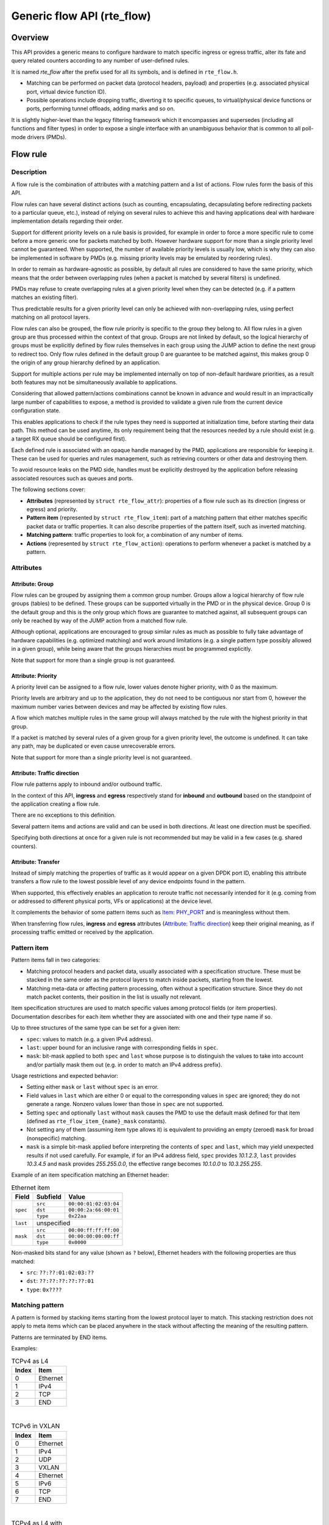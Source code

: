 ..  SPDX-License-Identifier: BSD-3-Clause
    Copyright 2016 6WIND S.A.
    Copyright 2016 Mellanox Technologies, Ltd

Generic flow API (rte_flow)
===========================

Overview
--------

This API provides a generic means to configure hardware to match specific
ingress or egress traffic, alter its fate and query related counters
according to any number of user-defined rules.

It is named *rte_flow* after the prefix used for all its symbols, and is
defined in ``rte_flow.h``.

- Matching can be performed on packet data (protocol headers, payload) and
  properties (e.g. associated physical port, virtual device function ID).

- Possible operations include dropping traffic, diverting it to specific
  queues, to virtual/physical device functions or ports, performing tunnel
  offloads, adding marks and so on.

It is slightly higher-level than the legacy filtering framework which it
encompasses and supersedes (including all functions and filter types) in
order to expose a single interface with an unambiguous behavior that is
common to all poll-mode drivers (PMDs).

Flow rule
---------

Description
~~~~~~~~~~~

A flow rule is the combination of attributes with a matching pattern and a
list of actions. Flow rules form the basis of this API.

Flow rules can have several distinct actions (such as counting,
encapsulating, decapsulating before redirecting packets to a particular
queue, etc.), instead of relying on several rules to achieve this and having
applications deal with hardware implementation details regarding their
order.

Support for different priority levels on a rule basis is provided, for
example in order to force a more specific rule to come before a more generic
one for packets matched by both. However hardware support for more than a
single priority level cannot be guaranteed. When supported, the number of
available priority levels is usually low, which is why they can also be
implemented in software by PMDs (e.g. missing priority levels may be
emulated by reordering rules).

In order to remain as hardware-agnostic as possible, by default all rules
are considered to have the same priority, which means that the order between
overlapping rules (when a packet is matched by several filters) is
undefined.

PMDs may refuse to create overlapping rules at a given priority level when
they can be detected (e.g. if a pattern matches an existing filter).

Thus predictable results for a given priority level can only be achieved
with non-overlapping rules, using perfect matching on all protocol layers.

Flow rules can also be grouped, the flow rule priority is specific to the
group they belong to. All flow rules in a given group are thus processed within
the context of that group. Groups are not linked by default, so the logical
hierarchy of groups must be explicitly defined by flow rules themselves in each
group using the JUMP action to define the next group to redirect too. Only flow
rules defined in the default group 0 are guarantee to be matched against, this
makes group 0 the origin of any group hierarchy defined by an application.

Support for multiple actions per rule may be implemented internally on top
of non-default hardware priorities, as a result both features may not be
simultaneously available to applications.

Considering that allowed pattern/actions combinations cannot be known in
advance and would result in an impractically large number of capabilities to
expose, a method is provided to validate a given rule from the current
device configuration state.

This enables applications to check if the rule types they need is supported
at initialization time, before starting their data path. This method can be
used anytime, its only requirement being that the resources needed by a rule
should exist (e.g. a target RX queue should be configured first).

Each defined rule is associated with an opaque handle managed by the PMD,
applications are responsible for keeping it. These can be used for queries
and rules management, such as retrieving counters or other data and
destroying them.

To avoid resource leaks on the PMD side, handles must be explicitly
destroyed by the application before releasing associated resources such as
queues and ports.

The following sections cover:

- **Attributes** (represented by ``struct rte_flow_attr``): properties of a
  flow rule such as its direction (ingress or egress) and priority.

- **Pattern item** (represented by ``struct rte_flow_item``): part of a
  matching pattern that either matches specific packet data or traffic
  properties. It can also describe properties of the pattern itself, such as
  inverted matching.

- **Matching pattern**: traffic properties to look for, a combination of any
  number of items.

- **Actions** (represented by ``struct rte_flow_action``): operations to
  perform whenever a packet is matched by a pattern.

Attributes
~~~~~~~~~~

Attribute: Group
^^^^^^^^^^^^^^^^

Flow rules can be grouped by assigning them a common group number. Groups
allow a logical hierarchy of flow rule groups (tables) to be defined. These
groups can be supported virtually in the PMD or in the physical device.
Group 0 is the default group and this is the only group which flows are
guarantee to matched against, all subsequent groups can only be reached by
way of the JUMP action from a matched flow rule.

Although optional, applications are encouraged to group similar rules as
much as possible to fully take advantage of hardware capabilities
(e.g. optimized matching) and work around limitations (e.g. a single pattern
type possibly allowed in a given group), while being aware that the groups
hierarchies must be programmed explicitly.

Note that support for more than a single group is not guaranteed.

Attribute: Priority
^^^^^^^^^^^^^^^^^^^

A priority level can be assigned to a flow rule, lower values
denote higher priority, with 0 as the maximum.

Priority levels are arbitrary and up to the application, they do
not need to be contiguous nor start from 0, however the maximum number
varies between devices and may be affected by existing flow rules.

A flow which matches multiple rules in the same group will always matched by
the rule with the highest priority in that group.

If a packet is matched by several rules of a given group for a given
priority level, the outcome is undefined. It can take any path, may be
duplicated or even cause unrecoverable errors.

Note that support for more than a single priority level is not guaranteed.

Attribute: Traffic direction
^^^^^^^^^^^^^^^^^^^^^^^^^^^^

Flow rule patterns apply to inbound and/or outbound traffic.

In the context of this API, **ingress** and **egress** respectively stand
for **inbound** and **outbound** based on the standpoint of the application
creating a flow rule.

There are no exceptions to this definition.

Several pattern items and actions are valid and can be used in both
directions. At least one direction must be specified.

Specifying both directions at once for a given rule is not recommended but
may be valid in a few cases (e.g. shared counters).

Attribute: Transfer
^^^^^^^^^^^^^^^^^^^

Instead of simply matching the properties of traffic as it would appear on a
given DPDK port ID, enabling this attribute transfers a flow rule to the
lowest possible level of any device endpoints found in the pattern.

When supported, this effectively enables an application to reroute traffic
not necessarily intended for it (e.g. coming from or addressed to different
physical ports, VFs or applications) at the device level.

It complements the behavior of some pattern items such as `Item: PHY_PORT`_
and is meaningless without them.

When transferring flow rules, **ingress** and **egress** attributes
(`Attribute: Traffic direction`_) keep their original meaning, as if
processing traffic emitted or received by the application.

Pattern item
~~~~~~~~~~~~

Pattern items fall in two categories:

- Matching protocol headers and packet data, usually associated with a
  specification structure. These must be stacked in the same order as the
  protocol layers to match inside packets, starting from the lowest.

- Matching meta-data or affecting pattern processing, often without a
  specification structure. Since they do not match packet contents, their
  position in the list is usually not relevant.

Item specification structures are used to match specific values among
protocol fields (or item properties). Documentation describes for each item
whether they are associated with one and their type name if so.

Up to three structures of the same type can be set for a given item:

- ``spec``: values to match (e.g. a given IPv4 address).

- ``last``: upper bound for an inclusive range with corresponding fields in
  ``spec``.

- ``mask``: bit-mask applied to both ``spec`` and ``last`` whose purpose is
  to distinguish the values to take into account and/or partially mask them
  out (e.g. in order to match an IPv4 address prefix).

Usage restrictions and expected behavior:

- Setting either ``mask`` or ``last`` without ``spec`` is an error.

- Field values in ``last`` which are either 0 or equal to the corresponding
  values in ``spec`` are ignored; they do not generate a range. Nonzero
  values lower than those in ``spec`` are not supported.

- Setting ``spec`` and optionally ``last`` without ``mask`` causes the PMD
  to use the default mask defined for that item (defined as
  ``rte_flow_item_{name}_mask`` constants).

- Not setting any of them (assuming item type allows it) is equivalent to
  providing an empty (zeroed) ``mask`` for broad (nonspecific) matching.

- ``mask`` is a simple bit-mask applied before interpreting the contents of
  ``spec`` and ``last``, which may yield unexpected results if not used
  carefully. For example, if for an IPv4 address field, ``spec`` provides
  *10.1.2.3*, ``last`` provides *10.3.4.5* and ``mask`` provides
  *255.255.0.0*, the effective range becomes *10.1.0.0* to *10.3.255.255*.

Example of an item specification matching an Ethernet header:

.. _table_rte_flow_pattern_item_example:

.. table:: Ethernet item

   +----------+----------+-----------------------+
   | Field    | Subfield | Value                 |
   +==========+==========+=======================+
   | ``spec`` | ``src``  | ``00:00:01:02:03:04`` |
   |          +----------+-----------------------+
   |          | ``dst``  | ``00:00:2a:66:00:01`` |
   |          +----------+-----------------------+
   |          | ``type`` | ``0x22aa``            |
   +----------+----------+-----------------------+
   | ``last`` | unspecified                      |
   +----------+----------+-----------------------+
   | ``mask`` | ``src``  | ``00:00:ff:ff:ff:00`` |
   |          +----------+-----------------------+
   |          | ``dst``  | ``00:00:00:00:00:ff`` |
   |          +----------+-----------------------+
   |          | ``type`` | ``0x0000``            |
   +----------+----------+-----------------------+

Non-masked bits stand for any value (shown as ``?`` below), Ethernet headers
with the following properties are thus matched:

- ``src``: ``??:??:01:02:03:??``
- ``dst``: ``??:??:??:??:??:01``
- ``type``: ``0x????``

Matching pattern
~~~~~~~~~~~~~~~~

A pattern is formed by stacking items starting from the lowest protocol
layer to match. This stacking restriction does not apply to meta items which
can be placed anywhere in the stack without affecting the meaning of the
resulting pattern.

Patterns are terminated by END items.

Examples:

.. _table_rte_flow_tcpv4_as_l4:

.. table:: TCPv4 as L4

   +-------+----------+
   | Index | Item     |
   +=======+==========+
   | 0     | Ethernet |
   +-------+----------+
   | 1     | IPv4     |
   +-------+----------+
   | 2     | TCP      |
   +-------+----------+
   | 3     | END      |
   +-------+----------+

|

.. _table_rte_flow_tcpv6_in_vxlan:

.. table:: TCPv6 in VXLAN

   +-------+------------+
   | Index | Item       |
   +=======+============+
   | 0     | Ethernet   |
   +-------+------------+
   | 1     | IPv4       |
   +-------+------------+
   | 2     | UDP        |
   +-------+------------+
   | 3     | VXLAN      |
   +-------+------------+
   | 4     | Ethernet   |
   +-------+------------+
   | 5     | IPv6       |
   +-------+------------+
   | 6     | TCP        |
   +-------+------------+
   | 7     | END        |
   +-------+------------+

|

.. _table_rte_flow_tcpv4_as_l4_meta:

.. table:: TCPv4 as L4 with meta items

   +-------+----------+
   | Index | Item     |
   +=======+==========+
   | 0     | VOID     |
   +-------+----------+
   | 1     | Ethernet |
   +-------+----------+
   | 2     | VOID     |
   +-------+----------+
   | 3     | IPv4     |
   +-------+----------+
   | 4     | TCP      |
   +-------+----------+
   | 5     | VOID     |
   +-------+----------+
   | 6     | VOID     |
   +-------+----------+
   | 7     | END      |
   +-------+----------+

The above example shows how meta items do not affect packet data matching
items, as long as those remain stacked properly. The resulting matching
pattern is identical to "TCPv4 as L4".

.. _table_rte_flow_udpv6_anywhere:

.. table:: UDPv6 anywhere

   +-------+------+
   | Index | Item |
   +=======+======+
   | 0     | IPv6 |
   +-------+------+
   | 1     | UDP  |
   +-------+------+
   | 2     | END  |
   +-------+------+

If supported by the PMD, omitting one or several protocol layers at the
bottom of the stack as in the above example (missing an Ethernet
specification) enables looking up anywhere in packets.

It is unspecified whether the payload of supported encapsulations
(e.g. VXLAN payload) is matched by such a pattern, which may apply to inner,
outer or both packets.

.. _table_rte_flow_invalid_l3:

.. table:: Invalid, missing L3

   +-------+----------+
   | Index | Item     |
   +=======+==========+
   | 0     | Ethernet |
   +-------+----------+
   | 1     | UDP      |
   +-------+----------+
   | 2     | END      |
   +-------+----------+

The above pattern is invalid due to a missing L3 specification between L2
(Ethernet) and L4 (UDP). Doing so is only allowed at the bottom and at the
top of the stack.

Meta item types
~~~~~~~~~~~~~~~

They match meta-data or affect pattern processing instead of matching packet
data directly, most of them do not need a specification structure. This
particularity allows them to be specified anywhere in the stack without
causing any side effect.

Item: ``END``
^^^^^^^^^^^^^

End marker for item lists. Prevents further processing of items, thereby
ending the pattern.

- Its numeric value is 0 for convenience.
- PMD support is mandatory.
- ``spec``, ``last`` and ``mask`` are ignored.

.. _table_rte_flow_item_end:

.. table:: END

   +----------+---------+
   | Field    | Value   |
   +==========+=========+
   | ``spec`` | ignored |
   +----------+---------+
   | ``last`` | ignored |
   +----------+---------+
   | ``mask`` | ignored |
   +----------+---------+

Item: ``VOID``
^^^^^^^^^^^^^^

Used as a placeholder for convenience. It is ignored and simply discarded by
PMDs.

- PMD support is mandatory.
- ``spec``, ``last`` and ``mask`` are ignored.

.. _table_rte_flow_item_void:

.. table:: VOID

   +----------+---------+
   | Field    | Value   |
   +==========+=========+
   | ``spec`` | ignored |
   +----------+---------+
   | ``last`` | ignored |
   +----------+---------+
   | ``mask`` | ignored |
   +----------+---------+

One usage example for this type is generating rules that share a common
prefix quickly without reallocating memory, only by updating item types:

.. _table_rte_flow_item_void_example:

.. table:: TCP, UDP or ICMP as L4

   +-------+--------------------+
   | Index | Item               |
   +=======+====================+
   | 0     | Ethernet           |
   +-------+--------------------+
   | 1     | IPv4               |
   +-------+------+------+------+
   | 2     | UDP  | VOID | VOID |
   +-------+------+------+------+
   | 3     | VOID | TCP  | VOID |
   +-------+------+------+------+
   | 4     | VOID | VOID | ICMP |
   +-------+------+------+------+
   | 5     | END                |
   +-------+--------------------+

Item: ``INVERT``
^^^^^^^^^^^^^^^^

Inverted matching, i.e. process packets that do not match the pattern.

- ``spec``, ``last`` and ``mask`` are ignored.

.. _table_rte_flow_item_invert:

.. table:: INVERT

   +----------+---------+
   | Field    | Value   |
   +==========+=========+
   | ``spec`` | ignored |
   +----------+---------+
   | ``last`` | ignored |
   +----------+---------+
   | ``mask`` | ignored |
   +----------+---------+

Usage example, matching non-TCPv4 packets only:

.. _table_rte_flow_item_invert_example:

.. table:: Anything but TCPv4

   +-------+----------+
   | Index | Item     |
   +=======+==========+
   | 0     | INVERT   |
   +-------+----------+
   | 1     | Ethernet |
   +-------+----------+
   | 2     | IPv4     |
   +-------+----------+
   | 3     | TCP      |
   +-------+----------+
   | 4     | END      |
   +-------+----------+

Item: ``PF``
^^^^^^^^^^^^

Matches traffic originating from (ingress) or going to (egress) the physical
function of the current device.

If supported, should work even if the physical function is not managed by
the application and thus not associated with a DPDK port ID.

- Can be combined with any number of `Item: VF`_ to match both PF and VF
  traffic.
- ``spec``, ``last`` and ``mask`` must not be set.

.. _table_rte_flow_item_pf:

.. table:: PF

   +----------+-------+
   | Field    | Value |
   +==========+=======+
   | ``spec`` | unset |
   +----------+-------+
   | ``last`` | unset |
   +----------+-------+
   | ``mask`` | unset |
   +----------+-------+

Item: ``VF``
^^^^^^^^^^^^

Matches traffic originating from (ingress) or going to (egress) a given
virtual function of the current device.

If supported, should work even if the virtual function is not managed by the
application and thus not associated with a DPDK port ID.

Note this pattern item does not match VF representors traffic which, as
separate entities, should be addressed through their own DPDK port IDs.

- Can be specified multiple times to match traffic addressed to several VF
  IDs.
- Can be combined with a PF item to match both PF and VF traffic.
- Default ``mask`` matches any VF ID.

.. _table_rte_flow_item_vf:

.. table:: VF

   +----------+----------+---------------------------+
   | Field    | Subfield | Value                     |
   +==========+==========+===========================+
   | ``spec`` | ``id``   | destination VF ID         |
   +----------+----------+---------------------------+
   | ``last`` | ``id``   | upper range value         |
   +----------+----------+---------------------------+
   | ``mask`` | ``id``   | zeroed to match any VF ID |
   +----------+----------+---------------------------+

Item: ``PHY_PORT``
^^^^^^^^^^^^^^^^^^

Matches traffic originating from (ingress) or going to (egress) a physical
port of the underlying device.

The first PHY_PORT item overrides the physical port normally associated with
the specified DPDK input port (port_id). This item can be provided several
times to match additional physical ports.

Note that physical ports are not necessarily tied to DPDK input ports
(port_id) when those are not under DPDK control. Possible values are
specific to each device, they are not necessarily indexed from zero and may
not be contiguous.

As a device property, the list of allowed values as well as the value
associated with a port_id should be retrieved by other means.

- Default ``mask`` matches any port index.

.. _table_rte_flow_item_phy_port:

.. table:: PHY_PORT

   +----------+-----------+--------------------------------+
   | Field    | Subfield  | Value                          |
   +==========+===========+================================+
   | ``spec`` | ``index`` | physical port index            |
   +----------+-----------+--------------------------------+
   | ``last`` | ``index`` | upper range value              |
   +----------+-----------+--------------------------------+
   | ``mask`` | ``index`` | zeroed to match any port index |
   +----------+-----------+--------------------------------+

Item: ``PORT_ID``
^^^^^^^^^^^^^^^^^

Matches traffic originating from (ingress) or going to (egress) a given DPDK
port ID.

Normally only supported if the port ID in question is known by the
underlying PMD and related to the device the flow rule is created against.

This must not be confused with `Item: PHY_PORT`_ which refers to the
physical port of a device, whereas `Item: PORT_ID`_ refers to a ``struct
rte_eth_dev`` object on the application side (also known as "port
representor" depending on the kind of underlying device).

- Default ``mask`` matches the specified DPDK port ID.

.. _table_rte_flow_item_port_id:

.. table:: PORT_ID

   +----------+----------+-----------------------------+
   | Field    | Subfield | Value                       |
   +==========+==========+=============================+
   | ``spec`` | ``id``   | DPDK port ID                |
   +----------+----------+-----------------------------+
   | ``last`` | ``id``   | upper range value           |
   +----------+----------+-----------------------------+
   | ``mask`` | ``id``   | zeroed to match any port ID |
   +----------+----------+-----------------------------+

Item: ``MARK``
^^^^^^^^^^^^^^

Matches an arbitrary integer value which was set using the ``MARK`` action in
a previously matched rule.

This item can only specified once as a match criteria as the ``MARK`` action can
only be specified once in a flow action.

Note the value of MARK field is arbitrary and application defined.

Depending on the underlying implementation the MARK item may be supported on
the physical device, with virtual groups in the PMD or not at all.

- Default ``mask`` matches any integer value.

.. _table_rte_flow_item_mark:

.. table:: MARK

   +----------+----------+---------------------------+
   | Field    | Subfield | Value                     |
   +==========+==========+===========================+
   | ``spec`` | ``id``   | integer value             |
   +----------+--------------------------------------+
   | ``last`` | ``id``   | upper range value         |
   +----------+----------+---------------------------+
   | ``mask`` | ``id``   | zeroed to match any value |
   +----------+----------+---------------------------+

Item: ``TAG``
^^^^^^^^^^^^^

Matches tag item set by other flows. Multiple tags are supported by specifying
``index``.

- Default ``mask`` matches the specified tag value and index.

.. _table_rte_flow_item_tag:

.. table:: TAG

   +----------+----------+----------------------------------------+
   | Field    | Subfield  | Value                                 |
   +==========+===========+=======================================+
   | ``spec`` | ``data``  | 32 bit flow tag value                 |
   |          +-----------+---------------------------------------+
   |          | ``index`` | index of flow tag                     |
   +----------+-----------+---------------------------------------+
   | ``last`` | ``data``  | upper range value                     |
   |          +-----------+---------------------------------------+
   |          | ``index`` | field is ignored                      |
   +----------+-----------+---------------------------------------+
   | ``mask`` | ``data``  | bit-mask applies to "spec" and "last" |
   |          +-----------+---------------------------------------+
   |          | ``index`` | field is ignored                      |
   +----------+-----------+---------------------------------------+

Item: ``META``
^^^^^^^^^^^^^^^^^

Matches 32 bit metadata item set.

On egress, metadata can be set either by mbuf metadata field with
PKT_TX_DYNF_METADATA flag or ``SET_META`` action. On ingress, ``SET_META``
action sets metadata for a packet and the metadata will be reported via
``metadata`` dynamic field of ``rte_mbuf`` with PKT_RX_DYNF_METADATA flag.

- Default ``mask`` matches the specified Rx metadata value.

.. _table_rte_flow_item_meta:

.. table:: META

   +----------+----------+---------------------------------------+
   | Field    | Subfield | Value                                 |
   +==========+==========+=======================================+
   | ``spec`` | ``data`` | 32 bit metadata value                 |
   +----------+----------+---------------------------------------+
   | ``last`` | ``data`` | upper range value                     |
   +----------+----------+---------------------------------------+
   | ``mask`` | ``data`` | bit-mask applies to "spec" and "last" |
   +----------+----------+---------------------------------------+

Data matching item types
~~~~~~~~~~~~~~~~~~~~~~~~

Most of these are basically protocol header definitions with associated
bit-masks. They must be specified (stacked) from lowest to highest protocol
layer to form a matching pattern.

The following list is not exhaustive, new protocols will be added in the
future.

Item: ``ANY``
^^^^^^^^^^^^^

Matches any protocol in place of the current layer, a single ANY may also
stand for several protocol layers.

This is usually specified as the first pattern item when looking for a
protocol anywhere in a packet.

- Default ``mask`` stands for any number of layers.

.. _table_rte_flow_item_any:

.. table:: ANY

   +----------+----------+--------------------------------------+
   | Field    | Subfield | Value                                |
   +==========+==========+======================================+
   | ``spec`` | ``num``  | number of layers covered             |
   +----------+----------+--------------------------------------+
   | ``last`` | ``num``  | upper range value                    |
   +----------+----------+--------------------------------------+
   | ``mask`` | ``num``  | zeroed to cover any number of layers |
   +----------+----------+--------------------------------------+

Example for VXLAN TCP payload matching regardless of outer L3 (IPv4 or IPv6)
and L4 (UDP) both matched by the first ANY specification, and inner L3 (IPv4
or IPv6) matched by the second ANY specification:

.. _table_rte_flow_item_any_example:

.. table:: TCP in VXLAN with wildcards

   +-------+------+----------+----------+-------+
   | Index | Item | Field    | Subfield | Value |
   +=======+======+==========+==========+=======+
   | 0     | Ethernet                           |
   +-------+------+----------+----------+-------+
   | 1     | ANY  | ``spec`` | ``num``  | 2     |
   +-------+------+----------+----------+-------+
   | 2     | VXLAN                              |
   +-------+------------------------------------+
   | 3     | Ethernet                           |
   +-------+------+----------+----------+-------+
   | 4     | ANY  | ``spec`` | ``num``  | 1     |
   +-------+------+----------+----------+-------+
   | 5     | TCP                                |
   +-------+------------------------------------+
   | 6     | END                                |
   +-------+------------------------------------+

Item: ``RAW``
^^^^^^^^^^^^^

Matches a byte string of a given length at a given offset.

Offset is either absolute (using the start of the packet) or relative to the
end of the previous matched item in the stack, in which case negative values
are allowed.

If search is enabled, offset is used as the starting point. The search area
can be delimited by setting limit to a nonzero value, which is the maximum
number of bytes after offset where the pattern may start.

Matching a zero-length pattern is allowed, doing so resets the relative
offset for subsequent items.

- This type does not support ranges (``last`` field).
- Default ``mask`` matches all fields exactly.

.. _table_rte_flow_item_raw:

.. table:: RAW

   +----------+--------------+-------------------------------------------------+
   | Field    | Subfield     | Value                                           |
   +==========+==============+=================================================+
   | ``spec`` | ``relative`` | look for pattern after the previous item        |
   |          +--------------+-------------------------------------------------+
   |          | ``search``   | search pattern from offset (see also ``limit``) |
   |          +--------------+-------------------------------------------------+
   |          | ``reserved`` | reserved, must be set to zero                   |
   |          +--------------+-------------------------------------------------+
   |          | ``offset``   | absolute or relative offset for ``pattern``     |
   |          +--------------+-------------------------------------------------+
   |          | ``limit``    | search area limit for start of ``pattern``      |
   |          +--------------+-------------------------------------------------+
   |          | ``length``   | ``pattern`` length                              |
   |          +--------------+-------------------------------------------------+
   |          | ``pattern``  | byte string to look for                         |
   +----------+--------------+-------------------------------------------------+
   | ``last`` | if specified, either all 0 or with the same values as ``spec`` |
   +----------+----------------------------------------------------------------+
   | ``mask`` | bit-mask applied to ``spec`` values with usual behavior        |
   +----------+----------------------------------------------------------------+

Example pattern looking for several strings at various offsets of a UDP
payload, using combined RAW items:

.. _table_rte_flow_item_raw_example:

.. table:: UDP payload matching

   +-------+------+----------+--------------+-------+
   | Index | Item | Field    | Subfield     | Value |
   +=======+======+==========+==============+=======+
   | 0     | Ethernet                               |
   +-------+----------------------------------------+
   | 1     | IPv4                                   |
   +-------+----------------------------------------+
   | 2     | UDP                                    |
   +-------+------+----------+--------------+-------+
   | 3     | RAW  | ``spec`` | ``relative`` | 1     |
   |       |      |          +--------------+-------+
   |       |      |          | ``search``   | 1     |
   |       |      |          +--------------+-------+
   |       |      |          | ``offset``   | 10    |
   |       |      |          +--------------+-------+
   |       |      |          | ``limit``    | 0     |
   |       |      |          +--------------+-------+
   |       |      |          | ``length``   | 3     |
   |       |      |          +--------------+-------+
   |       |      |          | ``pattern``  | "foo" |
   +-------+------+----------+--------------+-------+
   | 4     | RAW  | ``spec`` | ``relative`` | 1     |
   |       |      |          +--------------+-------+
   |       |      |          | ``search``   | 0     |
   |       |      |          +--------------+-------+
   |       |      |          | ``offset``   | 20    |
   |       |      |          +--------------+-------+
   |       |      |          | ``limit``    | 0     |
   |       |      |          +--------------+-------+
   |       |      |          | ``length``   | 3     |
   |       |      |          +--------------+-------+
   |       |      |          | ``pattern``  | "bar" |
   +-------+------+----------+--------------+-------+
   | 5     | RAW  | ``spec`` | ``relative`` | 1     |
   |       |      |          +--------------+-------+
   |       |      |          | ``search``   | 0     |
   |       |      |          +--------------+-------+
   |       |      |          | ``offset``   | -29   |
   |       |      |          +--------------+-------+
   |       |      |          | ``limit``    | 0     |
   |       |      |          +--------------+-------+
   |       |      |          | ``length``   | 3     |
   |       |      |          +--------------+-------+
   |       |      |          | ``pattern``  | "baz" |
   +-------+------+----------+--------------+-------+
   | 6     | END                                    |
   +-------+----------------------------------------+

This translates to:

- Locate "foo" at least 10 bytes deep inside UDP payload.
- Locate "bar" after "foo" plus 20 bytes.
- Locate "baz" after "bar" minus 29 bytes.

Such a packet may be represented as follows (not to scale)::

 0                     >= 10 B           == 20 B
 |                  |<--------->|     |<--------->|
 |                  |           |     |           |
 |-----|------|-----|-----|-----|-----|-----------|-----|------|
 | ETH | IPv4 | UDP | ... | baz | foo | ......... | bar | .... |
 |-----|------|-----|-----|-----|-----|-----------|-----|------|
                          |                             |
                          |<--------------------------->|
                                      == 29 B

Note that matching subsequent pattern items would resume after "baz", not
"bar" since matching is always performed after the previous item of the
stack.

Item: ``ETH``
^^^^^^^^^^^^^

Matches an Ethernet header.

The ``type`` field either stands for "EtherType" or "TPID" when followed by
so-called layer 2.5 pattern items such as ``RTE_FLOW_ITEM_TYPE_VLAN``. In
the latter case, ``type`` refers to that of the outer header, with the inner
EtherType/TPID provided by the subsequent pattern item. This is the same
order as on the wire.
If the ``type`` field contains a TPID value, then only tagged packets with the
specified TPID will match the pattern.
The field ``has_vlan`` can be used to match any type of tagged packets,
instead of using the ``type`` field.
If the ``type`` and ``has_vlan`` fields are not specified, then both tagged
and untagged packets will match the pattern.

- ``dst``: destination MAC.
- ``src``: source MAC.
- ``type``: EtherType or TPID.
- ``has_vlan``: packet header contains at least one VLAN.
- Default ``mask`` matches destination and source addresses only.

Item: ``VLAN``
^^^^^^^^^^^^^^

Matches an 802.1Q/ad VLAN tag.

The corresponding standard outer EtherType (TPID) values are
``RTE_ETHER_TYPE_VLAN`` or ``RTE_ETHER_TYPE_QINQ``. It can be overridden by the
preceding pattern item.
If a ``VLAN`` item is present in the pattern, then only tagged packets will
match the pattern.
The field ``has_more_vlan`` can be used to match any type of tagged packets,
instead of using the ``inner_type field``.
If the ``inner_type`` and ``has_more_vlan`` fields are not specified,
then any tagged packets will match the pattern.

- ``tci``: tag control information.
- ``inner_type``: inner EtherType or TPID.
- ``has_more_vlan``: packet header contains at least one more VLAN, after this VLAN.
- Default ``mask`` matches the VID part of TCI only (lower 12 bits).

Item: ``IPV4``
^^^^^^^^^^^^^^

Matches an IPv4 header.

Note: IPv4 options are handled by dedicated pattern items.

- ``hdr``: IPv4 header definition (``rte_ip.h``).
- Default ``mask`` matches source and destination addresses only.

Item: ``IPV6``
^^^^^^^^^^^^^^

Matches an IPv6 header.

Dedicated flags indicate if header contains specific extension headers.
To match on packets containing a specific extension header, an application
should match on the dedicated flag set to 1.
To match on packets not containing a specific extension header, an application
should match on the dedicated flag clear to 0.
In case application doesn't care about the existence of a specific extension
header, it should not specify the dedicated flag for matching.

- ``hdr``: IPv6 header definition (``rte_ip.h``).
- ``has_hop_ext``: header contains Hop-by-Hop Options extension header.
- ``has_route_ext``: header contains Routing extension header.
- ``has_frag_ext``: header contains Fragment extension header.
- ``has_auth_ext``: header contains Authentication extension header.
- ``has_esp_ext``: header contains Encapsulation Security Payload extension header.
- ``has_dest_ext``: header contains Destination Options extension header.
- ``has_mobil_ext``: header contains Mobility extension header.
- ``has_hip_ext``: header contains Host Identity Protocol extension header.
- ``has_shim6_ext``: header contains Shim6 Protocol extension header.
- Default ``mask`` matches ``hdr`` source and destination addresses only.

Item: ``ICMP``
^^^^^^^^^^^^^^

Matches an ICMP header.

- ``hdr``: ICMP header definition (``rte_icmp.h``).
- Default ``mask`` matches ICMP type and code only.

Item: ``UDP``
^^^^^^^^^^^^^

Matches a UDP header.

- ``hdr``: UDP header definition (``rte_udp.h``).
- Default ``mask`` matches source and destination ports only.

Item: ``TCP``
^^^^^^^^^^^^^

Matches a TCP header.

- ``hdr``: TCP header definition (``rte_tcp.h``).
- Default ``mask`` matches source and destination ports only.

Item: ``SCTP``
^^^^^^^^^^^^^^

Matches a SCTP header.

- ``hdr``: SCTP header definition (``rte_sctp.h``).
- Default ``mask`` matches source and destination ports only.

Item: ``VXLAN``
^^^^^^^^^^^^^^^

Matches a VXLAN header (RFC 7348).

- ``flags``: normally 0x08 (I flag).
- ``rsvd0``: reserved, normally 0x000000.
- ``vni``: VXLAN network identifier.
- ``rsvd1``: reserved, normally 0x00.
- Default ``mask`` matches VNI only.

Item: ``E_TAG``
^^^^^^^^^^^^^^^

Matches an IEEE 802.1BR E-Tag header.

The corresponding standard outer EtherType (TPID) value is
``RTE_ETHER_TYPE_ETAG``. It can be overridden by the preceding pattern item.

- ``epcp_edei_in_ecid_b``: E-Tag control information (E-TCI), E-PCP (3b),
  E-DEI (1b), ingress E-CID base (12b).
- ``rsvd_grp_ecid_b``: reserved (2b), GRP (2b), E-CID base (12b).
- ``in_ecid_e``: ingress E-CID ext.
- ``ecid_e``: E-CID ext.
- ``inner_type``: inner EtherType or TPID.
- Default ``mask`` simultaneously matches GRP and E-CID base.

Item: ``NVGRE``
^^^^^^^^^^^^^^^

Matches a NVGRE header (RFC 7637).

- ``c_k_s_rsvd0_ver``: checksum (1b), undefined (1b), key bit (1b),
  sequence number (1b), reserved 0 (9b), version (3b). This field must have
  value 0x2000 according to RFC 7637.
- ``protocol``: protocol type (0x6558).
- ``tni``: virtual subnet ID.
- ``flow_id``: flow ID.
- Default ``mask`` matches TNI only.

Item: ``MPLS``
^^^^^^^^^^^^^^

Matches a MPLS header.

- ``label_tc_s_ttl``: label, TC, Bottom of Stack and TTL.
- Default ``mask`` matches label only.

Item: ``GRE``
^^^^^^^^^^^^^

Matches a GRE header.

- ``c_rsvd0_ver``: checksum, reserved 0 and version.
- ``protocol``: protocol type.
- Default ``mask`` matches protocol only.

Item: ``GRE_KEY``
^^^^^^^^^^^^^^^^^

Matches a GRE key field.
This should be preceded by item ``GRE``.

- Value to be matched is a big-endian 32 bit integer.
- When this item present it implicitly match K bit in default mask as "1"

Item: ``FUZZY``
^^^^^^^^^^^^^^^

Fuzzy pattern match, expect faster than default.

This is for device that support fuzzy match option. Usually a fuzzy match is
fast but the cost is accuracy. i.e. Signature Match only match pattern's hash
value, but it is possible two different patterns have the same hash value.

Matching accuracy level can be configured by threshold. Driver can divide the
range of threshold and map to different accuracy levels that device support.

Threshold 0 means perfect match (no fuzziness), while threshold 0xffffffff
means fuzziest match.

.. _table_rte_flow_item_fuzzy:

.. table:: FUZZY

   +----------+---------------+--------------------------------------------------+
   | Field    |   Subfield    | Value                                            |
   +==========+===============+==================================================+
   | ``spec`` | ``threshold`` | 0 as perfect match, 0xffffffff as fuzziest match |
   +----------+---------------+--------------------------------------------------+
   | ``last`` | ``threshold`` | upper range value                                |
   +----------+---------------+--------------------------------------------------+
   | ``mask`` | ``threshold`` | bit-mask apply to "spec" and "last"              |
   +----------+---------------+--------------------------------------------------+

Usage example, fuzzy match a TCPv4 packets:

.. _table_rte_flow_item_fuzzy_example:

.. table:: Fuzzy matching

   +-------+----------+
   | Index | Item     |
   +=======+==========+
   | 0     | FUZZY    |
   +-------+----------+
   | 1     | Ethernet |
   +-------+----------+
   | 2     | IPv4     |
   +-------+----------+
   | 3     | TCP      |
   +-------+----------+
   | 4     | END      |
   +-------+----------+

Item: ``GTP``, ``GTPC``, ``GTPU``
^^^^^^^^^^^^^^^^^^^^^^^^^^^^^^^^^

Matches a GTPv1 header.

Note: GTP, GTPC and GTPU use the same structure. GTPC and GTPU item
are defined for a user-friendly API when creating GTP-C and GTP-U
flow rules.

- ``v_pt_rsv_flags``: version (3b), protocol type (1b), reserved (1b),
  extension header flag (1b), sequence number flag (1b), N-PDU number
  flag (1b).
- ``msg_type``: message type.
- ``msg_len``: message length.
- ``teid``: tunnel endpoint identifier.
- Default ``mask`` matches teid only.

Item: ``ESP``
^^^^^^^^^^^^^

Matches an ESP header.

- ``hdr``: ESP header definition (``rte_esp.h``).
- Default ``mask`` matches SPI only.

Item: ``GENEVE``
^^^^^^^^^^^^^^^^

Matches a GENEVE header.

- ``ver_opt_len_o_c_rsvd0``: version (2b), length of the options fields (6b),
  OAM packet (1b), critical options present (1b), reserved 0 (6b).
- ``protocol``: protocol type.
- ``vni``: virtual network identifier.
- ``rsvd1``: reserved, normally 0x00.
- Default ``mask`` matches VNI only.

Item: ``VXLAN-GPE``
^^^^^^^^^^^^^^^^^^^

Matches a VXLAN-GPE header (draft-ietf-nvo3-vxlan-gpe-05).

- ``flags``: normally 0x0C (I and P flags).
- ``rsvd0``: reserved, normally 0x0000.
- ``protocol``: protocol type.
- ``vni``: VXLAN network identifier.
- ``rsvd1``: reserved, normally 0x00.
- Default ``mask`` matches VNI only.

Item: ``ARP_ETH_IPV4``
^^^^^^^^^^^^^^^^^^^^^^

Matches an ARP header for Ethernet/IPv4.

- ``hdr``: hardware type, normally 1.
- ``pro``: protocol type, normally 0x0800.
- ``hln``: hardware address length, normally 6.
- ``pln``: protocol address length, normally 4.
- ``op``: opcode (1 for request, 2 for reply).
- ``sha``: sender hardware address.
- ``spa``: sender IPv4 address.
- ``tha``: target hardware address.
- ``tpa``: target IPv4 address.
- Default ``mask`` matches SHA, SPA, THA and TPA.

Item: ``IPV6_EXT``
^^^^^^^^^^^^^^^^^^

Matches the presence of any IPv6 extension header.

- ``next_hdr``: next header.
- Default ``mask`` matches ``next_hdr``.

Normally preceded by any of:

- `Item: IPV6`_
- `Item: IPV6_EXT`_

Item: ``IPV6_FRAG_EXT``
^^^^^^^^^^^^^^^^^^^^^^^

Matches the presence of IPv6 fragment extension header.

- ``hdr``: IPv6 fragment extension header definition (``rte_ip.h``).

Normally preceded by any of:

- `Item: IPV6`_
- `Item: IPV6_EXT`_

Item: ``ICMP6``
^^^^^^^^^^^^^^^

Matches any ICMPv6 header.

- ``type``: ICMPv6 type.
- ``code``: ICMPv6 code.
- ``checksum``: ICMPv6 checksum.
- Default ``mask`` matches ``type`` and ``code``.

Item: ``ICMP6_ND_NS``
^^^^^^^^^^^^^^^^^^^^^

Matches an ICMPv6 neighbor discovery solicitation.

- ``type``: ICMPv6 type, normally 135.
- ``code``: ICMPv6 code, normally 0.
- ``checksum``: ICMPv6 checksum.
- ``reserved``: reserved, normally 0.
- ``target_addr``: target address.
- Default ``mask`` matches target address only.

Item: ``ICMP6_ND_NA``
^^^^^^^^^^^^^^^^^^^^^

Matches an ICMPv6 neighbor discovery advertisement.

- ``type``: ICMPv6 type, normally 136.
- ``code``: ICMPv6 code, normally 0.
- ``checksum``: ICMPv6 checksum.
- ``rso_reserved``: route flag (1b), solicited flag (1b), override flag
  (1b), reserved (29b).
- ``target_addr``: target address.
- Default ``mask`` matches target address only.

Item: ``ICMP6_ND_OPT``
^^^^^^^^^^^^^^^^^^^^^^

Matches the presence of any ICMPv6 neighbor discovery option.

- ``type``: ND option type.
- ``length``: ND option length.
- Default ``mask`` matches type only.

Normally preceded by any of:

- `Item: ICMP6_ND_NA`_
- `Item: ICMP6_ND_NS`_
- `Item: ICMP6_ND_OPT`_

Item: ``ICMP6_ND_OPT_SLA_ETH``
^^^^^^^^^^^^^^^^^^^^^^^^^^^^^^

Matches an ICMPv6 neighbor discovery source Ethernet link-layer address
option.

- ``type``: ND option type, normally 1.
- ``length``: ND option length, normally 1.
- ``sla``: source Ethernet LLA.
- Default ``mask`` matches source link-layer address only.

Normally preceded by any of:

- `Item: ICMP6_ND_NA`_
- `Item: ICMP6_ND_OPT`_

Item: ``ICMP6_ND_OPT_TLA_ETH``
^^^^^^^^^^^^^^^^^^^^^^^^^^^^^^

Matches an ICMPv6 neighbor discovery target Ethernet link-layer address
option.

- ``type``: ND option type, normally 2.
- ``length``: ND option length, normally 1.
- ``tla``: target Ethernet LLA.
- Default ``mask`` matches target link-layer address only.

Normally preceded by any of:

- `Item: ICMP6_ND_NS`_
- `Item: ICMP6_ND_OPT`_

Item: ``META``
^^^^^^^^^^^^^^

Matches an application specific 32 bit metadata item.

- Default ``mask`` matches the specified metadata value.

Item: ``GTP_PSC``
^^^^^^^^^^^^^^^^^

Matches a GTP PDU extension header with type 0x85.

- ``pdu_type``: PDU type.
- ``qfi``: QoS flow identifier.
- Default ``mask`` matches QFI only.

Item: ``PPPOES``, ``PPPOED``
^^^^^^^^^^^^^^^^^^^^^^^^^^^^

Matches a PPPoE header.

- ``version_type``: version (4b), type (4b).
- ``code``: message type.
- ``session_id``: session identifier.
- ``length``: payload length.

Item: ``PPPOE_PROTO_ID``
^^^^^^^^^^^^^^^^^^^^^^^^

Matches a PPPoE session protocol identifier.

- ``proto_id``: PPP protocol identifier.
- Default ``mask`` matches proto_id only.

Item: ``NSH``
^^^^^^^^^^^^^

Matches a network service header (RFC 8300).

- ``version``: normally 0x0 (2 bits).
- ``oam_pkt``: indicate oam packet (1 bit).
- ``reserved``: reserved bit (1 bit).
- ``ttl``: maximum SFF hopes (6 bits).
- ``length``: total length in 4 bytes words (6 bits).
- ``reserved1``: reserved1 bits (4 bits).
- ``mdtype``: ndicates format of NSH header (4 bits).
- ``next_proto``: indicates protocol type of encap data (8 bits).
- ``spi``: service path identifier (3 bytes).
- ``sindex``: service index (1 byte).
- Default ``mask`` matches mdtype, next_proto, spi, sindex.


Item: ``IGMP``
^^^^^^^^^^^^^^

Matches a Internet Group Management Protocol (RFC 2236).

- ``type``: IGMP message type (Query/Report).
- ``max_resp_time``: max time allowed before sending report.
- ``checksum``: checksum, 1s complement of whole IGMP message.
- ``group_addr``: group address, for Query value will be 0.
- Default ``mask`` matches group_addr.


Item: ``AH``
^^^^^^^^^^^^

Matches a IP Authentication Header (RFC 4302).

- ``next_hdr``: next payload after AH.
- ``payload_len``: total length of AH in 4B words.
- ``reserved``: reserved bits.
- ``spi``: security parameters index.
- ``seq_num``: counter value increased by 1 on each packet sent.
- Default ``mask`` matches spi.

Item: ``HIGIG2``
^^^^^^^^^^^^^^^^^

Matches a HIGIG2 header field. It is layer 2.5 protocol and used in
Broadcom switches.

- Default ``mask`` matches classification and vlan.

Item: ``L2TPV3OIP``
^^^^^^^^^^^^^^^^^^^

Matches a L2TPv3 over IP header.

- ``session_id``: L2TPv3 over IP session identifier.
- Default ``mask`` matches session_id only.

Item: ``PFCP``
^^^^^^^^^^^^^^

Matches a PFCP Header.

- ``s_field``: S field.
- ``msg_type``: message type.
- ``msg_len``: message length.
- ``seid``: session endpoint identifier.
- Default ``mask`` matches s_field and seid.

Item: ``ECPRI``
^^^^^^^^^^^^^^^

Matches a eCPRI header.

- ``hdr``: eCPRI header definition (``rte_ecpri.h``).
- Default ``mask`` matches nothing, for all eCPRI messages.

Actions
~~~~~~~

Each possible action is represented by a type.
An action can have an associated configuration object.
Several actions combined in a list can be assigned
to a flow rule and are performed in order.

They fall in three categories:

- Actions that modify the fate of matching traffic, for instance by dropping
  or assigning it a specific destination.

- Actions that modify matching traffic contents or its properties. This
  includes adding/removing encapsulation, encryption, compression and marks.

- Actions related to the flow rule itself, such as updating counters or
  making it non-terminating.

Flow rules being terminating by default, not specifying any action of the
fate kind results in undefined behavior. This applies to both ingress and
egress.

PASSTHRU, when supported, makes a flow rule non-terminating.

Like matching patterns, action lists are terminated by END items.

Example of action that redirects packets to queue index 10:

.. _table_rte_flow_action_example:

.. table:: Queue action

   +-----------+-------+
   | Field     | Value |
   +===========+=======+
   | ``index`` | 10    |
   +-----------+-------+

Actions are performed in list order:

.. _table_rte_flow_count_then_drop:

.. table:: Count then drop

   +-------+--------+
   | Index | Action |
   +=======+========+
   | 0     | COUNT  |
   +-------+--------+
   | 1     | DROP   |
   +-------+--------+
   | 2     | END    |
   +-------+--------+

|

.. _table_rte_flow_mark_count_redirect:

.. table:: Mark, count then redirect

   +-------+--------+------------+-------+
   | Index | Action | Field      | Value |
   +=======+========+============+=======+
   | 0     | MARK   | ``mark``   | 0x2a  |
   +-------+--------+------------+-------+
   | 1     | COUNT  | ``shared`` | 0     |
   |       |        +------------+-------+
   |       |        | ``id``     | 0     |
   +-------+--------+------------+-------+
   | 2     | QUEUE  | ``queue``  | 10    |
   +-------+--------+------------+-------+
   | 3     | END                         |
   +-------+-----------------------------+

|

.. _table_rte_flow_redirect_queue_5:

.. table:: Redirect to queue 5

   +-------+--------+-----------+-------+
   | Index | Action | Field     | Value |
   +=======+========+===========+=======+
   | 0     | DROP                       |
   +-------+--------+-----------+-------+
   | 1     | QUEUE  | ``queue`` | 5     |
   +-------+--------+-----------+-------+
   | 2     | END                        |
   +-------+----------------------------+

In the above example, while DROP and QUEUE must be performed in order, both
have to happen before reaching END. Only QUEUE has a visible effect.

Note that such a list may be thought as ambiguous and rejected on that
basis.

.. _table_rte_flow_redirect_queue_5_3:

.. table:: Redirect to queues 5 and 3

   +-------+--------+-----------+-------+
   | Index | Action | Field     | Value |
   +=======+========+===========+=======+
   | 0     | QUEUE  | ``queue`` | 5     |
   +-------+--------+-----------+-------+
   | 1     | VOID                       |
   +-------+--------+-----------+-------+
   | 2     | QUEUE  | ``queue`` | 3     |
   +-------+--------+-----------+-------+
   | 3     | END                        |
   +-------+----------------------------+

As previously described, all actions must be taken into account. This
effectively duplicates traffic to both queues. The above example also shows
that VOID is ignored.

Action types
~~~~~~~~~~~~

Common action types are described in this section. Like pattern item types,
this list is not exhaustive as new actions will be added in the future.

Action: ``END``
^^^^^^^^^^^^^^^

End marker for action lists. Prevents further processing of actions, thereby
ending the list.

- Its numeric value is 0 for convenience.
- PMD support is mandatory.
- No configurable properties.

.. _table_rte_flow_action_end:

.. table:: END

   +---------------+
   | Field         |
   +===============+
   | no properties |
   +---------------+

Action: ``VOID``
^^^^^^^^^^^^^^^^

Used as a placeholder for convenience. It is ignored and simply discarded by
PMDs.

- PMD support is mandatory.
- No configurable properties.

.. _table_rte_flow_action_void:

.. table:: VOID

   +---------------+
   | Field         |
   +===============+
   | no properties |
   +---------------+

Action: ``PASSTHRU``
^^^^^^^^^^^^^^^^^^^^

Leaves traffic up for additional processing by subsequent flow rules; makes
a flow rule non-terminating.

- No configurable properties.

.. _table_rte_flow_action_passthru:

.. table:: PASSTHRU

   +---------------+
   | Field         |
   +===============+
   | no properties |
   +---------------+

Example to copy a packet to a queue and continue processing by subsequent
flow rules:

.. _table_rte_flow_action_passthru_example:

.. table:: Copy to queue 8

   +-------+--------+-----------+-------+
   | Index | Action | Field     | Value |
   +=======+========+===========+=======+
   | 0     | PASSTHRU                   |
   +-------+--------+-----------+-------+
   | 1     | QUEUE  | ``queue`` | 8     |
   +-------+--------+-----------+-------+
   | 2     | END                        |
   +-------+----------------------------+

Action: ``JUMP``
^^^^^^^^^^^^^^^^

Redirects packets to a group on the current device.

In a hierarchy of groups, which can be used to represent physical or logical
flow group/tables on the device, this action redirects the matched flow to
the specified group on that device.

If a matched flow is redirected to a table which doesn't contain a matching
rule for that flow then the behavior is undefined and the resulting behavior
is up to the specific device. Best practice when using groups would be define
a default flow rule for each group which a defines the default actions in that
group so a consistent behavior is defined.

Defining an action for matched flow in a group to jump to a group which is
higher in the group hierarchy may not be supported by physical devices,
depending on how groups are mapped to the physical devices. In the
definitions of jump actions, applications should be aware that it may be
possible to define flow rules which trigger an undefined behavior causing
flows to loop between groups.

.. _table_rte_flow_action_jump:

.. table:: JUMP

   +-----------+------------------------------+
   | Field     | Value                        |
   +===========+==============================+
   | ``group`` | Group to redirect packets to |
   +-----------+------------------------------+

Action: ``MARK``
^^^^^^^^^^^^^^^^

Attaches an integer value to packets and sets ``PKT_RX_FDIR`` and
``PKT_RX_FDIR_ID`` mbuf flags.

This value is arbitrary and application-defined. Maximum allowed value
depends on the underlying implementation. It is returned in the
``hash.fdir.hi`` mbuf field.

.. _table_rte_flow_action_mark:

.. table:: MARK

   +--------+--------------------------------------+
   | Field  | Value                                |
   +========+======================================+
   | ``id`` | integer value to return with packets |
   +--------+--------------------------------------+

Action: ``FLAG``
^^^^^^^^^^^^^^^^

Flags packets. Similar to `Action: MARK`_ without a specific value; only
sets the ``PKT_RX_FDIR`` mbuf flag.

- No configurable properties.

.. _table_rte_flow_action_flag:

.. table:: FLAG

   +---------------+
   | Field         |
   +===============+
   | no properties |
   +---------------+

Action: ``QUEUE``
^^^^^^^^^^^^^^^^^

Assigns packets to a given queue index.

.. _table_rte_flow_action_queue:

.. table:: QUEUE

   +-----------+--------------------+
   | Field     | Value              |
   +===========+====================+
   | ``index`` | queue index to use |
   +-----------+--------------------+

Action: ``DROP``
^^^^^^^^^^^^^^^^

Drop packets.

- No configurable properties.

.. _table_rte_flow_action_drop:

.. table:: DROP

   +---------------+
   | Field         |
   +===============+
   | no properties |
   +---------------+

Action: ``COUNT``
^^^^^^^^^^^^^^^^^

Adds a counter action to a matched flow.

If more than one count action is specified in a single flow rule, then each
action must specify a unique id.

Counters can be retrieved and reset through ``rte_flow_query()``, see
``struct rte_flow_query_count``.

The shared flag indicates whether the counter is unique to the flow rule the
action is specified with, or whether it is a shared counter.

For a count action with the shared flag set, then a global device
namespace is assumed for the counter id, so that any matched flow rules using
a count action with the same counter id on the same port will contribute to
that counter.

For ports within the same switch domain then the counter id namespace extends
to all ports within that switch domain.

The shared flag is DEPRECATED and ``SHARED`` ``COUNT`` action should be used
to make shared counters.

.. _table_rte_flow_action_count:

.. table:: COUNT

   +------------+---------------------------------+
   | Field      | Value                           |
   +============+=================================+
   | ``shared`` | DEPRECATED, shared counter flag |
   +------------+---------------------------------+
   | ``id``     | counter id                      |
   +------------+---------------------------------+

Query structure to retrieve and reset flow rule counters:

.. _table_rte_flow_query_count:

.. table:: COUNT query

   +---------------+-----+-----------------------------------+
   | Field         | I/O | Value                             |
   +===============+=====+===================================+
   | ``reset``     | in  | reset counter after query         |
   +---------------+-----+-----------------------------------+
   | ``hits_set``  | out | ``hits`` field is set             |
   +---------------+-----+-----------------------------------+
   | ``bytes_set`` | out | ``bytes`` field is set            |
   +---------------+-----+-----------------------------------+
   | ``hits``      | out | number of hits for this rule      |
   +---------------+-----+-----------------------------------+
   | ``bytes``     | out | number of bytes through this rule |
   +---------------+-----+-----------------------------------+

Action: ``RSS``
^^^^^^^^^^^^^^^

Similar to QUEUE, except RSS is additionally performed on packets to spread
them among several queues according to the provided parameters.

Unlike global RSS settings used by other DPDK APIs, unsetting the ``types``
field does not disable RSS in a flow rule. Doing so instead requests safe
unspecified "best-effort" settings from the underlying PMD, which depending
on the flow rule, may result in anything ranging from empty (single queue)
to all-inclusive RSS.

If non-applicable for matching packets RSS types are requested,
these RSS types are simply ignored. For example, it happens if:

- Hashing of both TCP and UDP ports is requested
  (only one can be present in a packet).

- Requested RSS types contradict to flow rule pattern
  (e.g. pattern has UDP item, but RSS types contain TCP).

If requested RSS hash types are not supported by the Ethernet device at all
(not reported in ``dev_info.flow_type_rss_offloads``),
the flow creation will fail.

Note: RSS hash result is stored in the ``hash.rss`` mbuf field which
overlaps ``hash.fdir.lo``. Since `Action: MARK`_ sets the ``hash.fdir.hi``
field only, both can be requested simultaneously.

Also, regarding packet encapsulation ``level``:

- ``0`` requests the default behavior. Depending on the packet type, it can
  mean outermost, innermost, anything in between or even no RSS.

  It basically stands for the innermost encapsulation level RSS can be
  performed on according to PMD and device capabilities.

- ``1`` requests RSS to be performed on the outermost packet encapsulation
  level.

- ``2`` and subsequent values request RSS to be performed on the specified
   inner packet encapsulation level, from outermost to innermost (lower to
   higher values).

Values other than ``0`` are not necessarily supported.

Requesting a specific RSS level on unrecognized traffic results in undefined
behavior. For predictable results, it is recommended to make the flow rule
pattern match packet headers up to the requested encapsulation level so that
only matching traffic goes through.

.. _table_rte_flow_action_rss:

.. table:: RSS

   +---------------+---------------------------------------------+
   | Field         | Value                                       |
   +===============+=============================================+
   | ``func``      | RSS hash function to apply                  |
   +---------------+---------------------------------------------+
   | ``level``     | encapsulation level for ``types``           |
   +---------------+---------------------------------------------+
   | ``types``     | specific RSS hash types (see ``ETH_RSS_*``) |
   +---------------+---------------------------------------------+
   | ``key_len``   | hash key length in bytes                    |
   +---------------+---------------------------------------------+
   | ``queue_num`` | number of entries in ``queue``              |
   +---------------+---------------------------------------------+
   | ``key``       | hash key                                    |
   +---------------+---------------------------------------------+
   | ``queue``     | queue indices to use                        |
   +---------------+---------------------------------------------+

Action: ``PF``
^^^^^^^^^^^^^^

Directs matching traffic to the physical function (PF) of the current
device.

See `Item: PF`_.

- No configurable properties.

.. _table_rte_flow_action_pf:

.. table:: PF

   +---------------+
   | Field         |
   +===============+
   | no properties |
   +---------------+

Action: ``VF``
^^^^^^^^^^^^^^

Directs matching traffic to a given virtual function of the current device.

Packets matched by a VF pattern item can be redirected to their original VF
ID instead of the specified one. This parameter may not be available and is
not guaranteed to work properly if the VF part is matched by a prior flow
rule or if packets are not addressed to a VF in the first place.

See `Item: VF`_.

.. _table_rte_flow_action_vf:

.. table:: VF

   +--------------+--------------------------------+
   | Field        | Value                          |
   +==============+================================+
   | ``original`` | use original VF ID if possible |
   +--------------+--------------------------------+
   | ``id``       | VF ID                          |
   +--------------+--------------------------------+

Action: ``PHY_PORT``
^^^^^^^^^^^^^^^^^^^^

Directs matching traffic to a given physical port index of the underlying
device.

See `Item: PHY_PORT`_.

.. _table_rte_flow_action_phy_port:

.. table:: PHY_PORT

   +--------------+-------------------------------------+
   | Field        | Value                               |
   +==============+=====================================+
   | ``original`` | use original port index if possible |
   +--------------+-------------------------------------+
   | ``index``    | physical port index                 |
   +--------------+-------------------------------------+

Action: ``PORT_ID``
^^^^^^^^^^^^^^^^^^^
Directs matching traffic to a given DPDK port ID.

See `Item: PORT_ID`_.

.. _table_rte_flow_action_port_id:

.. table:: PORT_ID

   +--------------+---------------------------------------+
   | Field        | Value                                 |
   +==============+=======================================+
   | ``original`` | use original DPDK port ID if possible |
   +--------------+---------------------------------------+
   | ``id``       | DPDK port ID                          |
   +--------------+---------------------------------------+

Action: ``METER``
^^^^^^^^^^^^^^^^^

Applies a stage of metering and policing.

The metering and policing (MTR) object has to be first created using the
rte_mtr_create() API function. The ID of the MTR object is specified as
action parameter. More than one flow can use the same MTR object through
the meter action. The MTR object can be further updated or queried using
the rte_mtr* API.

.. _table_rte_flow_action_meter:

.. table:: METER

   +--------------+---------------+
   | Field        | Value         |
   +==============+===============+
   | ``mtr_id``   | MTR object ID |
   +--------------+---------------+

Action: ``SECURITY``
^^^^^^^^^^^^^^^^^^^^

Perform the security action on flows matched by the pattern items
according to the configuration of the security session.

This action modifies the payload of matched flows. For INLINE_CRYPTO, the
security protocol headers and IV are fully provided by the application as
specified in the flow pattern. The payload of matching packets is
encrypted on egress, and decrypted and authenticated on ingress.
For INLINE_PROTOCOL, the security protocol is fully offloaded to HW,
providing full encapsulation and decapsulation of packets in security
protocols. The flow pattern specifies both the outer security header fields
and the inner packet fields. The security session specified in the action
must match the pattern parameters.

The security session specified in the action must be created on the same
port as the flow action that is being specified.

The ingress/egress flow attribute should match that specified in the
security session if the security session supports the definition of the
direction.

Multiple flows can be configured to use the same security session.

.. _table_rte_flow_action_security:

.. table:: SECURITY

   +----------------------+--------------------------------------+
   | Field                | Value                                |
   +======================+======================================+
   | ``security_session`` | security session to apply            |
   +----------------------+--------------------------------------+

The following is an example of configuring IPsec inline using the
INLINE_CRYPTO security session:

The encryption algorithm, keys and salt are part of the opaque
``rte_security_session``. The SA is identified according to the IP and ESP
fields in the pattern items.

.. _table_rte_flow_item_esp_inline_example:

.. table:: IPsec inline crypto flow pattern items.

   +-------+----------+
   | Index | Item     |
   +=======+==========+
   | 0     | Ethernet |
   +-------+----------+
   | 1     | IPv4     |
   +-------+----------+
   | 2     | ESP      |
   +-------+----------+
   | 3     | END      |
   +-------+----------+

.. _table_rte_flow_action_esp_inline_example:

.. table:: IPsec inline flow actions.

   +-------+----------+
   | Index | Action   |
   +=======+==========+
   | 0     | SECURITY |
   +-------+----------+
   | 1     | END      |
   +-------+----------+

Action: ``OF_SET_MPLS_TTL``
^^^^^^^^^^^^^^^^^^^^^^^^^^^

Implements ``OFPAT_SET_MPLS_TTL`` ("MPLS TTL") as defined by the `OpenFlow
Switch Specification`_.

.. _table_rte_flow_action_of_set_mpls_ttl:

.. table:: OF_SET_MPLS_TTL

   +--------------+----------+
   | Field        | Value    |
   +==============+==========+
   | ``mpls_ttl`` | MPLS TTL |
   +--------------+----------+

Action: ``OF_DEC_MPLS_TTL``
^^^^^^^^^^^^^^^^^^^^^^^^^^^

Implements ``OFPAT_DEC_MPLS_TTL`` ("decrement MPLS TTL") as defined by the
`OpenFlow Switch Specification`_.

.. _table_rte_flow_action_of_dec_mpls_ttl:

.. table:: OF_DEC_MPLS_TTL

   +---------------+
   | Field         |
   +===============+
   | no properties |
   +---------------+

Action: ``OF_SET_NW_TTL``
^^^^^^^^^^^^^^^^^^^^^^^^^

Implements ``OFPAT_SET_NW_TTL`` ("IP TTL") as defined by the `OpenFlow
Switch Specification`_.

.. _table_rte_flow_action_of_set_nw_ttl:

.. table:: OF_SET_NW_TTL

   +------------+--------+
   | Field      | Value  |
   +============+========+
   | ``nw_ttl`` | IP TTL |
   +------------+--------+

Action: ``OF_DEC_NW_TTL``
^^^^^^^^^^^^^^^^^^^^^^^^^

Implements ``OFPAT_DEC_NW_TTL`` ("decrement IP TTL") as defined by the
`OpenFlow Switch Specification`_.

.. _table_rte_flow_action_of_dec_nw_ttl:

.. table:: OF_DEC_NW_TTL

   +---------------+
   | Field         |
   +===============+
   | no properties |
   +---------------+

Action: ``OF_COPY_TTL_OUT``
^^^^^^^^^^^^^^^^^^^^^^^^^^^

Implements ``OFPAT_COPY_TTL_OUT`` ("copy TTL "outwards" -- from
next-to-outermost to outermost") as defined by the `OpenFlow Switch
Specification`_.

.. _table_rte_flow_action_of_copy_ttl_out:

.. table:: OF_COPY_TTL_OUT

   +---------------+
   | Field         |
   +===============+
   | no properties |
   +---------------+

Action: ``OF_COPY_TTL_IN``
^^^^^^^^^^^^^^^^^^^^^^^^^^

Implements ``OFPAT_COPY_TTL_IN`` ("copy TTL "inwards" -- from outermost to
next-to-outermost") as defined by the `OpenFlow Switch Specification`_.

.. _table_rte_flow_action_of_copy_ttl_in:

.. table:: OF_COPY_TTL_IN

   +---------------+
   | Field         |
   +===============+
   | no properties |
   +---------------+

Action: ``OF_POP_VLAN``
^^^^^^^^^^^^^^^^^^^^^^^

Implements ``OFPAT_POP_VLAN`` ("pop the outer VLAN tag") as defined
by the `OpenFlow Switch Specification`_.

.. _table_rte_flow_action_of_pop_vlan:

.. table:: OF_POP_VLAN

   +---------------+
   | Field         |
   +===============+
   | no properties |
   +---------------+

Action: ``OF_PUSH_VLAN``
^^^^^^^^^^^^^^^^^^^^^^^^

Implements ``OFPAT_PUSH_VLAN`` ("push a new VLAN tag") as defined by the
`OpenFlow Switch Specification`_.

.. _table_rte_flow_action_of_push_vlan:

.. table:: OF_PUSH_VLAN

   +---------------+-----------+
   | Field         | Value     |
   +===============+===========+
   | ``ethertype`` | EtherType |
   +---------------+-----------+

Action: ``OF_SET_VLAN_VID``
^^^^^^^^^^^^^^^^^^^^^^^^^^^

Implements ``OFPAT_SET_VLAN_VID`` ("set the 802.1q VLAN id") as defined by
the `OpenFlow Switch Specification`_.

.. _table_rte_flow_action_of_set_vlan_vid:

.. table:: OF_SET_VLAN_VID

   +--------------+---------+
   | Field        | Value   |
   +==============+=========+
   | ``vlan_vid`` | VLAN id |
   +--------------+---------+

Action: ``OF_SET_VLAN_PCP``
^^^^^^^^^^^^^^^^^^^^^^^^^^^

Implements ``OFPAT_SET_LAN_PCP`` ("set the 802.1q priority") as defined by
the `OpenFlow Switch Specification`_.

.. _table_rte_flow_action_of_set_vlan_pcp:

.. table:: OF_SET_VLAN_PCP

   +--------------+---------------+
   | Field        | Value         |
   +==============+===============+
   | ``vlan_pcp`` | VLAN priority |
   +--------------+---------------+

Action: ``OF_POP_MPLS``
^^^^^^^^^^^^^^^^^^^^^^^

Implements ``OFPAT_POP_MPLS`` ("pop the outer MPLS tag") as defined by the
`OpenFlow Switch Specification`_.

.. _table_rte_flow_action_of_pop_mpls:

.. table:: OF_POP_MPLS

   +---------------+-----------+
   | Field         | Value     |
   +===============+===========+
   | ``ethertype`` | EtherType |
   +---------------+-----------+

Action: ``OF_PUSH_MPLS``
^^^^^^^^^^^^^^^^^^^^^^^^

Implements ``OFPAT_PUSH_MPLS`` ("push a new MPLS tag") as defined by the
`OpenFlow Switch Specification`_.

.. _table_rte_flow_action_of_push_mpls:

.. table:: OF_PUSH_MPLS

   +---------------+-----------+
   | Field         | Value     |
   +===============+===========+
   | ``ethertype`` | EtherType |
   +---------------+-----------+

Action: ``VXLAN_ENCAP``
^^^^^^^^^^^^^^^^^^^^^^^

Performs a VXLAN encapsulation action by encapsulating the matched flow in the
VXLAN tunnel as defined in the``rte_flow_action_vxlan_encap`` flow items
definition.

This action modifies the payload of matched flows. The flow definition specified
in the ``rte_flow_action_tunnel_encap`` action structure must define a valid
VLXAN network overlay which conforms with RFC 7348 (Virtual eXtensible Local
Area Network (VXLAN): A Framework for Overlaying Virtualized Layer 2 Networks
over Layer 3 Networks). The pattern must be terminated with the
RTE_FLOW_ITEM_TYPE_END item type.

.. _table_rte_flow_action_vxlan_encap:

.. table:: VXLAN_ENCAP

   +----------------+-------------------------------------+
   | Field          | Value                               |
   +================+=====================================+
   | ``definition`` | Tunnel end-point overlay definition |
   +----------------+-------------------------------------+

.. _table_rte_flow_action_vxlan_encap_example:

.. table:: IPv4 VxLAN flow pattern example.

   +-------+----------+
   | Index | Item     |
   +=======+==========+
   | 0     | Ethernet |
   +-------+----------+
   | 1     | IPv4     |
   +-------+----------+
   | 2     | UDP      |
   +-------+----------+
   | 3     | VXLAN    |
   +-------+----------+
   | 4     | END      |
   +-------+----------+

Action: ``VXLAN_DECAP``
^^^^^^^^^^^^^^^^^^^^^^^

Performs a decapsulation action by stripping all headers of the VXLAN tunnel
network overlay from the matched flow.

The flow items pattern defined for the flow rule with which a ``VXLAN_DECAP``
action is specified, must define a valid VXLAN tunnel as per RFC7348. If the
flow pattern does not specify a valid VXLAN tunnel then a
RTE_FLOW_ERROR_TYPE_ACTION error should be returned.

This action modifies the payload of matched flows.

Action: ``NVGRE_ENCAP``
^^^^^^^^^^^^^^^^^^^^^^^

Performs a NVGRE encapsulation action by encapsulating the matched flow in the
NVGRE tunnel as defined in the``rte_flow_action_tunnel_encap`` flow item
definition.

This action modifies the payload of matched flows. The flow definition specified
in the ``rte_flow_action_tunnel_encap`` action structure must defined a valid
NVGRE network overlay which conforms with RFC 7637 (NVGRE: Network
Virtualization Using Generic Routing Encapsulation). The pattern must be
terminated with the RTE_FLOW_ITEM_TYPE_END item type.

.. _table_rte_flow_action_nvgre_encap:

.. table:: NVGRE_ENCAP

   +----------------+-------------------------------------+
   | Field          | Value                               |
   +================+=====================================+
   | ``definition`` | NVGRE end-point overlay definition  |
   +----------------+-------------------------------------+

.. _table_rte_flow_action_nvgre_encap_example:

.. table:: IPv4 NVGRE flow pattern example.

   +-------+----------+
   | Index | Item     |
   +=======+==========+
   | 0     | Ethernet |
   +-------+----------+
   | 1     | IPv4     |
   +-------+----------+
   | 2     | NVGRE    |
   +-------+----------+
   | 3     | END      |
   +-------+----------+

Action: ``NVGRE_DECAP``
^^^^^^^^^^^^^^^^^^^^^^^

Performs a decapsulation action by stripping all headers of the NVGRE tunnel
network overlay from the matched flow.

The flow items pattern defined for the flow rule with which a ``NVGRE_DECAP``
action is specified, must define a valid NVGRE tunnel as per RFC7637. If the
flow pattern does not specify a valid NVGRE tunnel then a
RTE_FLOW_ERROR_TYPE_ACTION error should be returned.

This action modifies the payload of matched flows.

Action: ``RAW_ENCAP``
^^^^^^^^^^^^^^^^^^^^^

Adds outer header whose template is provided in its data buffer,
as defined in the ``rte_flow_action_raw_encap`` definition.

This action modifies the payload of matched flows. The data supplied must
be a valid header, either holding layer 2 data in case of adding layer 2 after
decap layer 3 tunnel (for example MPLSoGRE) or complete tunnel definition
starting from layer 2 and moving to the tunnel item itself. When applied to
the original packet the resulting packet must be a valid packet.

.. _table_rte_flow_action_raw_encap:

.. table:: RAW_ENCAP

   +----------------+----------------------------------------+
   | Field          | Value                                  |
   +================+========================================+
   | ``data``       | Encapsulation data                     |
   +----------------+----------------------------------------+
   | ``preserve``   | Bit-mask of data to preserve on output |
   +----------------+----------------------------------------+
   | ``size``       | Size of data and preserve              |
   +----------------+----------------------------------------+

Action: ``RAW_DECAP``
^^^^^^^^^^^^^^^^^^^^^^^

Remove outer header whose template is provided in its data buffer,
as defined in the ``rte_flow_action_raw_decap``

This action modifies the payload of matched flows. The data supplied must
be a valid header, either holding layer 2 data in case of removing layer 2
before encapsulation of layer 3 tunnel (for example MPLSoGRE) or complete
tunnel definition starting from layer 2 and moving to the tunnel item itself.
When applied to the original packet the resulting packet must be a
valid packet.

.. _table_rte_flow_action_raw_decap:

.. table:: RAW_DECAP

   +----------------+----------------------------------------+
   | Field          | Value                                  |
   +================+========================================+
   | ``data``       | Decapsulation data                     |
   +----------------+----------------------------------------+
   | ``size``       | Size of data                           |
   +----------------+----------------------------------------+

Action: ``SET_IPV4_SRC``
^^^^^^^^^^^^^^^^^^^^^^^^

Set a new IPv4 source address in the outermost IPv4 header.

It must be used with a valid RTE_FLOW_ITEM_TYPE_IPV4 flow pattern item.
Otherwise, RTE_FLOW_ERROR_TYPE_ACTION error will be returned.

.. _table_rte_flow_action_set_ipv4_src:

.. table:: SET_IPV4_SRC

   +-----------------------------------------+
   | Field         | Value                   |
   +===============+=========================+
   | ``ipv4_addr`` | new IPv4 source address |
   +---------------+-------------------------+

Action: ``SET_IPV4_DST``
^^^^^^^^^^^^^^^^^^^^^^^^

Set a new IPv4 destination address in the outermost IPv4 header.

It must be used with a valid RTE_FLOW_ITEM_TYPE_IPV4 flow pattern item.
Otherwise, RTE_FLOW_ERROR_TYPE_ACTION error will be returned.

.. _table_rte_flow_action_set_ipv4_dst:

.. table:: SET_IPV4_DST

   +---------------+------------------------------+
   | Field         | Value                        |
   +===============+==============================+
   | ``ipv4_addr`` | new IPv4 destination address |
   +---------------+------------------------------+

Action: ``SET_IPV6_SRC``
^^^^^^^^^^^^^^^^^^^^^^^^

Set a new IPv6 source address in the outermost IPv6 header.

It must be used with a valid RTE_FLOW_ITEM_TYPE_IPV6 flow pattern item.
Otherwise, RTE_FLOW_ERROR_TYPE_ACTION error will be returned.

.. _table_rte_flow_action_set_ipv6_src:

.. table:: SET_IPV6_SRC

   +---------------+-------------------------+
   | Field         | Value                   |
   +===============+=========================+
   | ``ipv6_addr`` | new IPv6 source address |
   +---------------+-------------------------+

Action: ``SET_IPV6_DST``
^^^^^^^^^^^^^^^^^^^^^^^^

Set a new IPv6 destination address in the outermost IPv6 header.

It must be used with a valid RTE_FLOW_ITEM_TYPE_IPV6 flow pattern item.
Otherwise, RTE_FLOW_ERROR_TYPE_ACTION error will be returned.

.. _table_rte_flow_action_set_ipv6_dst:

.. table:: SET_IPV6_DST

   +---------------+------------------------------+
   | Field         | Value                        |
   +===============+==============================+
   | ``ipv6_addr`` | new IPv6 destination address |
   +---------------+------------------------------+

Action: ``SET_TP_SRC``
^^^^^^^^^^^^^^^^^^^^^^^^^

Set a new source port number in the outermost TCP/UDP header.

It must be used with a valid RTE_FLOW_ITEM_TYPE_TCP or RTE_FLOW_ITEM_TYPE_UDP
flow pattern item. Otherwise, RTE_FLOW_ERROR_TYPE_ACTION error will be returned.

.. _table_rte_flow_action_set_tp_src:

.. table:: SET_TP_SRC

   +----------+-------------------------+
   | Field    | Value                   |
   +==========+=========================+
   | ``port`` | new TCP/UDP source port |
   +---------------+--------------------+

Action: ``SET_TP_DST``
^^^^^^^^^^^^^^^^^^^^^^^^^

Set a new destination port number in the outermost TCP/UDP header.

It must be used with a valid RTE_FLOW_ITEM_TYPE_TCP or RTE_FLOW_ITEM_TYPE_UDP
flow pattern item. Otherwise, RTE_FLOW_ERROR_TYPE_ACTION error will be returned.

.. _table_rte_flow_action_set_tp_dst:

.. table:: SET_TP_DST

   +----------+------------------------------+
   | Field    | Value                        |
   +==========+==============================+
   | ``port`` | new TCP/UDP destination port |
   +---------------+-------------------------+

Action: ``MAC_SWAP``
^^^^^^^^^^^^^^^^^^^^^^^^^

Swap the source and destination MAC addresses in the outermost Ethernet
header.

It must be used with a valid RTE_FLOW_ITEM_TYPE_ETH flow pattern item.
Otherwise, RTE_FLOW_ERROR_TYPE_ACTION error will be returned.

.. _table_rte_flow_action_mac_swap:

.. table:: MAC_SWAP

   +---------------+
   | Field         |
   +===============+
   | no properties |
   +---------------+

Action: ``DEC_TTL``
^^^^^^^^^^^^^^^^^^^

Decrease TTL value.

If there is no valid RTE_FLOW_ITEM_TYPE_IPV4 or RTE_FLOW_ITEM_TYPE_IPV6
in pattern, Some PMDs will reject rule because behavior will be undefined.

.. _table_rte_flow_action_dec_ttl:

.. table:: DEC_TTL

   +---------------+
   | Field         |
   +===============+
   | no properties |
   +---------------+

Action: ``SET_TTL``
^^^^^^^^^^^^^^^^^^^

Assigns a new TTL value.

If there is no valid RTE_FLOW_ITEM_TYPE_IPV4 or RTE_FLOW_ITEM_TYPE_IPV6
in pattern, Some PMDs will reject rule because behavior will be undefined.

.. _table_rte_flow_action_set_ttl:

.. table:: SET_TTL

   +---------------+--------------------+
   | Field         | Value              |
   +===============+====================+
   | ``ttl_value`` | new TTL value      |
   +---------------+--------------------+

Action: ``SET_MAC_SRC``
^^^^^^^^^^^^^^^^^^^^^^^

Set source MAC address.

It must be used with a valid RTE_FLOW_ITEM_TYPE_ETH flow pattern item.
Otherwise, RTE_FLOW_ERROR_TYPE_ACTION error will be returned.

.. _table_rte_flow_action_set_mac_src:

.. table:: SET_MAC_SRC

   +--------------+---------------+
   | Field        | Value         |
   +==============+===============+
   | ``mac_addr`` | MAC address   |
   +--------------+---------------+

Action: ``SET_MAC_DST``
^^^^^^^^^^^^^^^^^^^^^^^

Set destination MAC address.

It must be used with a valid RTE_FLOW_ITEM_TYPE_ETH flow pattern item.
Otherwise, RTE_FLOW_ERROR_TYPE_ACTION error will be returned.

.. _table_rte_flow_action_set_mac_dst:

.. table:: SET_MAC_DST

   +--------------+---------------+
   | Field        | Value         |
   +==============+===============+
   | ``mac_addr`` | MAC address   |
   +--------------+---------------+

Action: ``INC_TCP_SEQ``
^^^^^^^^^^^^^^^^^^^^^^^

Increase sequence number in the outermost TCP header.
Value to increase TCP sequence number by is a big-endian 32 bit integer.

Using this action on non-matching traffic will result in undefined behavior.

Action: ``DEC_TCP_SEQ``
^^^^^^^^^^^^^^^^^^^^^^^

Decrease sequence number in the outermost TCP header.
Value to decrease TCP sequence number by is a big-endian 32 bit integer.

Using this action on non-matching traffic will result in undefined behavior.

Action: ``INC_TCP_ACK``
^^^^^^^^^^^^^^^^^^^^^^^

Increase acknowledgment number in the outermost TCP header.
Value to increase TCP acknowledgment number by is a big-endian 32 bit integer.

Using this action on non-matching traffic will result in undefined behavior.

Action: ``DEC_TCP_ACK``
^^^^^^^^^^^^^^^^^^^^^^^

Decrease acknowledgment number in the outermost TCP header.
Value to decrease TCP acknowledgment number by is a big-endian 32 bit integer.

Using this action on non-matching traffic will result in undefined behavior.

Action: ``SET_TAG``
^^^^^^^^^^^^^^^^^^^

Set Tag.

Tag is a transient data used during flow matching. This is not delivered to
application. Multiple tags are supported by specifying index.

.. _table_rte_flow_action_set_tag:

.. table:: SET_TAG

   +-----------+----------------------------+
   | Field     | Value                      |
   +===========+============================+
   | ``data``  | 32 bit tag value           |
   +-----------+----------------------------+
   | ``mask``  | bit-mask applies to "data" |
   +-----------+----------------------------+
   | ``index`` | index of tag to set        |
   +-----------+----------------------------+

Action: ``SET_META``
^^^^^^^^^^^^^^^^^^^^^^^

Set metadata. Item ``META`` matches metadata.

Metadata set by mbuf metadata field with PKT_TX_DYNF_METADATA flag on egress
will be overridden by this action. On ingress, the metadata will be carried by
``metadata`` dynamic field of ``rte_mbuf`` which can be accessed by
``RTE_FLOW_DYNF_METADATA()``. PKT_RX_DYNF_METADATA flag will be set along
with the data.

The mbuf dynamic field must be registered by calling
``rte_flow_dynf_metadata_register()`` prior to use ``SET_META`` action.

Altering partial bits is supported with ``mask``. For bits which have never been
set, unpredictable value will be seen depending on driver implementation. For
loopback/hairpin packet, metadata set on Rx/Tx may or may not be propagated to
the other path depending on HW capability.

In hairpin case with Tx explicit flow mode, metadata could (not mandatory) be
used to connect the Rx and Tx flows if it can be propagated from Rx to Tx path.

.. _table_rte_flow_action_set_meta:

.. table:: SET_META

   +----------+----------------------------+
   | Field    | Value                      |
   +==========+============================+
   | ``data`` | 32 bit metadata value      |
   +----------+----------------------------+
   | ``mask`` | bit-mask applies to "data" |
   +----------+----------------------------+

Action: ``SET_IPV4_DSCP``
^^^^^^^^^^^^^^^^^^^^^^^^^

Set IPv4 DSCP.

Modify DSCP in IPv4 header.

It must be used with RTE_FLOW_ITEM_TYPE_IPV4 in pattern.
Otherwise, RTE_FLOW_ERROR_TYPE_ACTION error will be returned.

.. _table_rte_flow_action_set_ipv4_dscp:

.. table:: SET_IPV4_DSCP

   +-----------+---------------------------------+
   | Field     | Value                           |
   +===========+=================================+
   | ``dscp``  | DSCP in low 6 bits, rest ignore |
   +-----------+---------------------------------+

Action: ``SET_IPV6_DSCP``
^^^^^^^^^^^^^^^^^^^^^^^^^

Set IPv6 DSCP.

Modify DSCP in IPv6 header.

It must be used with RTE_FLOW_ITEM_TYPE_IPV6 in pattern.
Otherwise, RTE_FLOW_ERROR_TYPE_ACTION error will be returned.

.. _table_rte_flow_action_set_ipv6_dscp:

.. table:: SET_IPV6_DSCP

   +-----------+---------------------------------+
   | Field     | Value                           |
   +===========+=================================+
   | ``dscp``  | DSCP in low 6 bits, rest ignore |
   +-----------+---------------------------------+

Action: ``AGE``
^^^^^^^^^^^^^^^

Set ageing timeout configuration to a flow.

Event RTE_ETH_EVENT_FLOW_AGED will be reported if
timeout passed without any matching on the flow.

.. _table_rte_flow_action_age:

.. table:: AGE

   +--------------+---------------------------------+
   | Field        | Value                           |
   +==============+=================================+
   | ``timeout``  | 24 bits timeout value           |
   +--------------+---------------------------------+
   | ``reserved`` | 8 bits reserved, must be zero   |
   +--------------+---------------------------------+
   | ``context``  | user input flow context         |
   +--------------+---------------------------------+

Query structure to retrieve ageing status information of a
shared AGE action, or a flow rule using the AGE action:

.. _table_rte_flow_query_age:

.. table:: AGE query

   +------------------------------+-----+----------------------------------------+
   | Field                        | I/O | Value                                  |
   +==============================+=====+========================================+
   | ``aged``                     | out | Aging timeout expired                  |
   +------------------------------+-----+----------------------------------------+
   | ``sec_since_last_hit_valid`` | out | ``sec_since_last_hit`` value is valid  |
   +------------------------------+-----+----------------------------------------+
   | ``sec_since_last_hit``       | out | Seconds since last traffic hit         |
   +------------------------------+-----+----------------------------------------+

Action: ``SAMPLE``
^^^^^^^^^^^^^^^^^^

Adds a sample action to a matched flow.

The matching packets will be duplicated with the specified ``ratio`` and
applied with own set of actions with a fate action, the packets sampled
equals is '1/ratio'. All the packets continue to the target destination.

When the ``ratio`` is set to 1 then the packets will be 100% mirrored.
``actions`` represent the different set of actions for the sampled or mirrored
packets, and must have a fate action.

.. _table_rte_flow_action_sample:

.. table:: SAMPLE

   +--------------+---------------------------------+
   | Field        | Value                           |
   +==============+=================================+
   | ``ratio``    | 32 bits sample ratio value      |
   +--------------+---------------------------------+
   | ``actions``  | sub-action list for sampling    |
   +--------------+---------------------------------+

Action: ``SHARED``
^^^^^^^^^^^^^^^^^^

Flow utilize shared action by handle as returned from
``rte_flow_shared_action_create()``.

The behaviour of the shared action defined by ``action`` argument of type
``struct rte_flow_action`` passed to ``rte_flow_shared_action_create()``.

.. _table_rte_flow_shared_action:

.. table:: SHARED

   +---------------+
   | Field         |
   +===============+
   | no properties |
   +---------------+

Action: ``MODIFY_FIELD``
^^^^^^^^^^^^^^^^^^^^^^^^

Modify ``dst`` field according to ``op`` selected (move, addition,
substraction) with ``width`` bits of data from ``src`` field.

Any arbitrary header field (as well as mark, metadata or tag values)
can be used as both source and destination fields as set by ``field``.
The immediate value ``RTE_FLOW_FIELD_VALUE`` (or a pointer to it
``RTE_FLOW_FIELD_POINTER``) is allowed as a source only.
``RTE_FLOW_FIELD_START`` is used to point to the beginning of a packet.

``op`` selects the operation to perform on a destination field.
- ``set`` copies the data from ``src`` field to ``dst`` field.
- ``add`` adds together ``dst`` and ``src`` and stores the result into ``dst``.
- ``sub`` substracts ``src`` from ``dst`` and stores the result into ``dst``

``width`` defines a number of bits to use from ``src`` field.

``level`` is used to access any packet field on any encapsulation level
as well as any tag element in the tag array.
- ``0`` means the default behaviour. Depending on the packet type, it can
mean outermost, innermost or anything in between.
- ``1`` requests access to the outermost packet encapsulation level.
- ``2`` and subsequent values requests access to the specified packet
encapsulation level, from outermost to innermost (lower to higher values).
For the tag array ``level`` translates directly into the array index.

``offset`` specifies the number of bits to skip from a field's start.
That allows performing a partial copy of the needed part or to divide a big
packet field into multiple smaller fields. Alternatively, ``offset`` allows
going past the specified packet field boundary to copy a field to an
arbitrary place in a packet, essentially providing a way to copy any part of
a packet to any other part of it if supported by an underlying PMD driver.

``value`` sets an immediate value to be used as a source or points to a
location of the value in memory. It is used instead of ``level`` and ``offset``
for ``RTE_FLOW_FIELD_VALUE`` and ``RTE_FLOW_FIELD_POINTER`` respectively.

.. _table_rte_flow_action_modify_field:

.. table:: MODIFY_FIELD

   +-----------------------------------------+
   | Field         | Value                   |
   +===============+=========================+
   | ``op``        | operation to perform    |
   | ``dst``       | destination field       |
   | ``src``       | source field            |
   | ``width``     | number of bits to use   |
   +---------------+-------------------------+

.. _table_rte_flow_action_modify_data:

.. table:: destination/source field definition

   +--------------------------------------------------------------------------+
   | Field         | Value                                                    |
   +===============+==========================================================+
   | ``field``     | ID: packet field, mark, meta, tag, immediate, pointer    |
   | ``level``     | encapsulation level of a packet field or tag array index |
   | ``offset``    | number of bits to skip at the beginning                  |
   | ``value``     | immediate value or a poiner to it                        |
   +---------------+----------------------------------------------------------+

Negative types
~~~~~~~~~~~~~~

All specified pattern items (``enum rte_flow_item_type``) and actions
(``enum rte_flow_action_type``) use positive identifiers.

The negative space is reserved for dynamic types generated by PMDs during
run-time. PMDs may encounter them as a result but must not accept negative
identifiers they are not aware of.

A method to generate them remains to be defined.

Application may use PMD dynamic items or actions in flow rules. In that case
size of configuration object in dynamic element must be a pointer size.

Planned types
~~~~~~~~~~~~~

Pattern item types will be added as new protocols are implemented.

Variable headers support through dedicated pattern items, for example in
order to match specific IPv4 options and IPv6 extension headers would be
stacked after IPv4/IPv6 items.

Other action types are planned but are not defined yet. These include the
ability to alter packet data in several ways, such as performing
encapsulation/decapsulation of tunnel headers.

Rules management
----------------

A rather simple API with few functions is provided to fully manage flow
rules.

Each created flow rule is associated with an opaque, PMD-specific handle
pointer. The application is responsible for keeping it until the rule is
destroyed.

Flows rules are represented by ``struct rte_flow`` objects.

Validation
~~~~~~~~~~

Given that expressing a definite set of device capabilities is not
practical, a dedicated function is provided to check if a flow rule is
supported and can be created.

.. code-block:: c

   int
   rte_flow_validate(uint16_t port_id,
                     const struct rte_flow_attr *attr,
                     const struct rte_flow_item pattern[],
                     const struct rte_flow_action actions[],
                     struct rte_flow_error *error);

The flow rule is validated for correctness and whether it could be accepted
by the device given sufficient resources. The rule is checked against the
current device mode and queue configuration. The flow rule may also
optionally be validated against existing flow rules and device resources.
This function has no effect on the target device.

The returned value is guaranteed to remain valid only as long as no
successful calls to ``rte_flow_create()`` or ``rte_flow_destroy()`` are made
in the meantime and no device parameter affecting flow rules in any way are
modified, due to possible collisions or resource limitations (although in
such cases ``EINVAL`` should not be returned).

Arguments:

- ``port_id``: port identifier of Ethernet device.
- ``attr``: flow rule attributes.
- ``pattern``: pattern specification (list terminated by the END pattern
  item).
- ``actions``: associated actions (list terminated by the END action).
- ``error``: perform verbose error reporting if not NULL. PMDs initialize
  this structure in case of error only.

Return values:

- 0 if flow rule is valid and can be created. A negative errno value
  otherwise (``rte_errno`` is also set), the following errors are defined.
- ``-ENOSYS``: underlying device does not support this functionality.
- ``-EINVAL``: unknown or invalid rule specification.
- ``-ENOTSUP``: valid but unsupported rule specification (e.g. partial
  bit-masks are unsupported).
- ``EEXIST``: collision with an existing rule. Only returned if device
  supports flow rule collision checking and there was a flow rule
  collision. Not receiving this return code is no guarantee that creating
  the rule will not fail due to a collision.
- ``ENOMEM``: not enough memory to execute the function, or if the device
  supports resource validation, resource limitation on the device.
- ``-EBUSY``: action cannot be performed due to busy device resources, may
  succeed if the affected queues or even the entire port are in a stopped
  state (see ``rte_eth_dev_rx_queue_stop()`` and ``rte_eth_dev_stop()``).

Creation
~~~~~~~~

Creating a flow rule is similar to validating one, except the rule is
actually created and a handle returned.

.. code-block:: c

   struct rte_flow *
   rte_flow_create(uint16_t port_id,
                   const struct rte_flow_attr *attr,
                   const struct rte_flow_item pattern[],
                   const struct rte_flow_action *actions[],
                   struct rte_flow_error *error);

Arguments:

- ``port_id``: port identifier of Ethernet device.
- ``attr``: flow rule attributes.
- ``pattern``: pattern specification (list terminated by the END pattern
  item).
- ``actions``: associated actions (list terminated by the END action).
- ``error``: perform verbose error reporting if not NULL. PMDs initialize
  this structure in case of error only.

Return values:

A valid handle in case of success, NULL otherwise and ``rte_errno`` is set
to the positive version of one of the error codes defined for
``rte_flow_validate()``.

Destruction
~~~~~~~~~~~

Flow rules destruction is not automatic, and a queue or a port should not be
released if any are still attached to them. Applications must take care of
performing this step before releasing resources.

.. code-block:: c

   int
   rte_flow_destroy(uint16_t port_id,
                    struct rte_flow *flow,
                    struct rte_flow_error *error);


Failure to destroy a flow rule handle may occur when other flow rules depend
on it, and destroying it would result in an inconsistent state.

This function is only guaranteed to succeed if handles are destroyed in
reverse order of their creation.

Arguments:

- ``port_id``: port identifier of Ethernet device.
- ``flow``: flow rule handle to destroy.
- ``error``: perform verbose error reporting if not NULL. PMDs initialize
  this structure in case of error only.

Return values:

- 0 on success, a negative errno value otherwise and ``rte_errno`` is set.

Flush
~~~~~

Convenience function to destroy all flow rule handles associated with a
port. They are released as with successive calls to ``rte_flow_destroy()``.

.. code-block:: c

   int
   rte_flow_flush(uint16_t port_id,
                  struct rte_flow_error *error);

In the unlikely event of failure, handles are still considered destroyed and
no longer valid but the port must be assumed to be in an inconsistent state.

Arguments:

- ``port_id``: port identifier of Ethernet device.
- ``error``: perform verbose error reporting if not NULL. PMDs initialize
  this structure in case of error only.

Return values:

- 0 on success, a negative errno value otherwise and ``rte_errno`` is set.

Query
~~~~~

Query an existing flow rule.

This function allows retrieving flow-specific data such as counters. Data
is gathered by special actions which must be present in the flow rule
definition.

.. code-block:: c

   int
   rte_flow_query(uint16_t port_id,
                  struct rte_flow *flow,
                  const struct rte_flow_action *action,
                  void *data,
                  struct rte_flow_error *error);

Arguments:

- ``port_id``: port identifier of Ethernet device.
- ``flow``: flow rule handle to query.
- ``action``: action to query, this must match prototype from flow rule.
- ``data``: pointer to storage for the associated query data type.
- ``error``: perform verbose error reporting if not NULL. PMDs initialize
  this structure in case of error only.

Return values:

- 0 on success, a negative errno value otherwise and ``rte_errno`` is set.

.. _flow_isolated_mode:

Flow isolated mode
------------------

The general expectation for ingress traffic is that flow rules process it
first; the remaining unmatched or pass-through traffic usually ends up in a
queue (with or without RSS, locally or in some sub-device instance)
depending on the global configuration settings of a port.

While fine from a compatibility standpoint, this approach makes drivers more
complex as they have to check for possible side effects outside of this API
when creating or destroying flow rules. It results in a more limited set of
available rule types due to the way device resources are assigned (e.g. no
support for the RSS action even on capable hardware).

Given that nonspecific traffic can be handled by flow rules as well,
isolated mode is a means for applications to tell a driver that ingress on
the underlying port must be injected from the defined flow rules only; that
no default traffic is expected outside those rules.

This has the following benefits:

- Applications get finer-grained control over the kind of traffic they want
  to receive (no traffic by default).

- More importantly they control at what point nonspecific traffic is handled
  relative to other flow rules, by adjusting priority levels.

- Drivers can assign more hardware resources to flow rules and expand the
  set of supported rule types.

Because toggling isolated mode may cause profound changes to the ingress
processing path of a driver, it may not be possible to leave it once
entered. Likewise, existing flow rules or global configuration settings may
prevent a driver from entering isolated mode.

Applications relying on this mode are therefore encouraged to toggle it as
soon as possible after device initialization, ideally before the first call
to ``rte_eth_dev_configure()`` to avoid possible failures due to conflicting
settings.

Once effective, the following functionality has no effect on the underlying
port and may return errors such as ``ENOTSUP`` ("not supported"):

- Toggling promiscuous mode.
- Toggling allmulticast mode.
- Configuring MAC addresses.
- Configuring multicast addresses.
- Configuring VLAN filters.
- Configuring Rx filters through the legacy API (e.g. FDIR).
- Configuring global RSS settings.

.. code-block:: c

   int
   rte_flow_isolate(uint16_t port_id, int set, struct rte_flow_error *error);

Arguments:

- ``port_id``: port identifier of Ethernet device.
- ``set``: nonzero to enter isolated mode, attempt to leave it otherwise.
- ``error``: perform verbose error reporting if not NULL. PMDs initialize
  this structure in case of error only.

Return values:

- 0 on success, a negative errno value otherwise and ``rte_errno`` is set.

Verbose error reporting
-----------------------

The defined *errno* values may not be accurate enough for users or
application developers who want to investigate issues related to flow rules
management. A dedicated error object is defined for this purpose:

.. code-block:: c

   enum rte_flow_error_type {
       RTE_FLOW_ERROR_TYPE_NONE, /**< No error. */
       RTE_FLOW_ERROR_TYPE_UNSPECIFIED, /**< Cause unspecified. */
       RTE_FLOW_ERROR_TYPE_HANDLE, /**< Flow rule (handle). */
       RTE_FLOW_ERROR_TYPE_ATTR_GROUP, /**< Group field. */
       RTE_FLOW_ERROR_TYPE_ATTR_PRIORITY, /**< Priority field. */
       RTE_FLOW_ERROR_TYPE_ATTR_INGRESS, /**< Ingress field. */
       RTE_FLOW_ERROR_TYPE_ATTR_EGRESS, /**< Egress field. */
       RTE_FLOW_ERROR_TYPE_ATTR, /**< Attributes structure. */
       RTE_FLOW_ERROR_TYPE_ITEM_NUM, /**< Pattern length. */
       RTE_FLOW_ERROR_TYPE_ITEM, /**< Specific pattern item. */
       RTE_FLOW_ERROR_TYPE_ACTION_NUM, /**< Number of actions. */
       RTE_FLOW_ERROR_TYPE_ACTION, /**< Specific action. */
   };

   struct rte_flow_error {
       enum rte_flow_error_type type; /**< Cause field and error types. */
       const void *cause; /**< Object responsible for the error. */
       const char *message; /**< Human-readable error message. */
   };

Error type ``RTE_FLOW_ERROR_TYPE_NONE`` stands for no error, in which case
remaining fields can be ignored. Other error types describe the type of the
object pointed by ``cause``.

If non-NULL, ``cause`` points to the object responsible for the error. For a
flow rule, this may be a pattern item or an individual action.

If non-NULL, ``message`` provides a human-readable error message.

This object is normally allocated by applications and set by PMDs in case of
error, the message points to a constant string which does not need to be
freed by the application, however its pointer can be considered valid only
as long as its associated DPDK port remains configured. Closing the
underlying device or unloading the PMD invalidates it.

Helpers
-------

Error initializer
~~~~~~~~~~~~~~~~~

.. code-block:: c

   static inline int
   rte_flow_error_set(struct rte_flow_error *error,
                      int code,
                      enum rte_flow_error_type type,
                      const void *cause,
                      const char *message);

This function initializes ``error`` (if non-NULL) with the provided
parameters and sets ``rte_errno`` to ``code``. A negative error ``code`` is
then returned.

Object conversion
~~~~~~~~~~~~~~~~~

.. code-block:: c

   int
   rte_flow_conv(enum rte_flow_conv_op op,
                 void *dst,
                 size_t size,
                 const void *src,
                 struct rte_flow_error *error);

Convert ``src`` to ``dst`` according to operation ``op``. Possible
operations include:

- Attributes, pattern item or action duplication.
- Duplication of an entire pattern or list of actions.
- Duplication of a complete flow rule description.
- Pattern item or action name retrieval.

Tunneled traffic offload
~~~~~~~~~~~~~~~~~~~~~~~~

rte_flow API provides the building blocks for vendor-agnostic flow
classification offloads. The rte_flow "patterns" and "actions"
primitives are fine-grained, thus enabling DPDK applications the
flexibility to offload network stacks and complex pipelines.
Applications wishing to offload tunneled traffic are required to use
the rte_flow primitives, such as group, meta, mark, tag, and others to
model their high-level objects.  The hardware model design for
high-level software objects is not trivial.  Furthermore, an optimal
design is often vendor-specific.

When hardware offloads tunneled traffic in multi-group logic,
partially offloaded packets may arrive to the application after they
were modified in hardware. In this case, the application may need to
restore the original packet headers. Consider the following sequence:
The application decaps a packet in one group and jumps to a second
group where it tries to match on a 5-tuple, that will miss and send
the packet to the application. In this case, the application does not
receive the original packet but a modified one. Also, in this case,
the application cannot match on the outer header fields, such as VXLAN
vni and 5-tuple.

There are several possible ways to use rte_flow "patterns" and
"actions" to resolve the issues above. For example:

1 Mapping headers to a hardware registers using the
rte_flow_action_mark/rte_flow_action_tag/rte_flow_set_meta objects.

2 Apply the decap only at the last offload stage after all the
"patterns" were matched and the packet will be fully offloaded.

Every approach has its pros and cons and is highly dependent on the
hardware vendor.  For example, some hardware may have a limited number
of registers while other hardware could not support inner actions and
must decap before accessing inner headers.

The tunnel offload model resolves these issues. The model goals are:

1 Provide a unified application API to offload tunneled traffic that
is capable to match on outer headers after decap.

2 Allow the application to restore the outer header of partially
offloaded packets.

The tunnel offload model does not introduce new elements to the
existing RTE flow model and is implemented as a set of helper
functions.

For the application to work with the tunnel offload API it
has to adjust flow rules in multi-table tunnel offload in the
following way:

1 Remove explicit call to decap action and replace it with PMD actions
obtained from rte_flow_tunnel_decap_and_set() helper.

2 Add PMD items obtained from rte_flow_tunnel_match() helper to all
other rules in the tunnel offload sequence.

The model requirements:

Software application must initialize
rte_tunnel object with tunnel parameters before calling
rte_flow_tunnel_decap_set() & rte_flow_tunnel_match().

PMD actions array obtained in rte_flow_tunnel_decap_set() must be
released by application with rte_flow_action_release() call.

PMD items array obtained with rte_flow_tunnel_match() must be released
by application with rte_flow_item_release() call.  Application can
release PMD items and actions after rule was created. However, if the
application needs to create additional rule for the same tunnel it
will need to obtain PMD items again.

Application cannot destroy rte_tunnel object before it releases all
PMD actions & PMD items referencing that tunnel.

Caveats
-------

- DPDK does not keep track of flow rules definitions or flow rule objects
  automatically. Applications may keep track of the former and must keep
  track of the latter. PMDs may also do it for internal needs, however this
  must not be relied on by applications.

- Flow rules are not maintained between successive port initializations. An
  application exiting without releasing them and restarting must re-create
  them from scratch.

- API operations are synchronous and blocking (``EAGAIN`` cannot be
  returned).

- Stopping the data path (TX/RX) should not be necessary when managing flow
  rules. If this cannot be achieved naturally or with workarounds (such as
  temporarily replacing the burst function pointers), an appropriate error
  code must be returned (``EBUSY``).

- Applications, not PMDs, are responsible for maintaining flow rules
  configuration when closing, stopping or restarting a port or performing other
  actions which may affect them.
  Applications must assume that after port close, stop or restart all flows
  related to that port are not valid, hardware rules are destroyed and relevant
  PMD resources are released.

For devices exposing multiple ports sharing global settings affected by flow
rules:

- All ports under DPDK control must behave consistently, PMDs are
  responsible for making sure that existing flow rules on a port are not
  affected by other ports.

- Ports not under DPDK control (unaffected or handled by other applications)
  are user's responsibility. They may affect existing flow rules and cause
  undefined behavior. PMDs aware of this may prevent flow rules creation
  altogether in such cases.

PMD interface
-------------

The PMD interface is defined in ``rte_flow_driver.h``. It is not subject to
API/ABI versioning constraints as it is not exposed to applications and may
evolve independently.

It is currently implemented on top of the legacy filtering framework through
filter type *RTE_ETH_FILTER_GENERIC* that accepts the single operation
*RTE_ETH_FILTER_GET* to return PMD-specific *rte_flow* callbacks wrapped
inside ``struct rte_flow_ops``.

This overhead is temporarily necessary in order to keep compatibility with
the legacy filtering framework, which should eventually disappear.

- PMD callbacks implement exactly the interface described in `Rules
  management`_, except for the port ID argument which has already been
  converted to a pointer to the underlying ``struct rte_eth_dev``.

- Public API functions do not process flow rules definitions at all before
  calling PMD functions (no basic error checking, no validation
  whatsoever). They only make sure these callbacks are non-NULL or return
  the ``ENOSYS`` (function not supported) error.

This interface additionally defines the following helper function:

- ``rte_flow_ops_get()``: get generic flow operations structure from a
  port.

If PMD interfaces don't support re-entrancy/multi-thread safety,
the rte_flow API functions will protect threads by mutex per port.
The application can check whether ``RTE_ETH_DEV_FLOW_OPS_THREAD_SAFE``
is set in ``dev_flags``, meaning the PMD is thread-safe regarding rte_flow,
so the API level protection is disabled.
Please note that this API-level mutex protects only rte_flow functions,
other control path functions are not in scope.

More will be added over time.

Device compatibility
--------------------

No known implementation supports all the described features.

Unsupported features or combinations are not expected to be fully emulated
in software by PMDs for performance reasons. Partially supported features
may be completed in software as long as hardware performs most of the work
(such as queue redirection and packet recognition).

However PMDs are expected to do their best to satisfy application requests
by working around hardware limitations as long as doing so does not affect
the behavior of existing flow rules.

The following sections provide a few examples of such cases and describe how
PMDs should handle them, they are based on limitations built into the
previous APIs.

Global bit-masks
~~~~~~~~~~~~~~~~

Each flow rule comes with its own, per-layer bit-masks, while hardware may
support only a single, device-wide bit-mask for a given layer type, so that
two IPv4 rules cannot use different bit-masks.

The expected behavior in this case is that PMDs automatically configure
global bit-masks according to the needs of the first flow rule created.

Subsequent rules are allowed only if their bit-masks match those, the
``EEXIST`` error code should be returned otherwise.

Unsupported layer types
~~~~~~~~~~~~~~~~~~~~~~~

Many protocols can be simulated by crafting patterns with the `Item: RAW`_
type.

PMDs can rely on this capability to simulate support for protocols with
headers not directly recognized by hardware.

``ANY`` pattern item
~~~~~~~~~~~~~~~~~~~~

This pattern item stands for anything, which can be difficult to translate
to something hardware would understand, particularly if followed by more
specific types.

Consider the following pattern:

.. _table_rte_flow_unsupported_any:

.. table:: Pattern with ANY as L3

   +-------+-----------------------+
   | Index | Item                  |
   +=======+=======================+
   | 0     | ETHER                 |
   +-------+-----+---------+-------+
   | 1     | ANY | ``num`` | ``1`` |
   +-------+-----+---------+-------+
   | 2     | TCP                   |
   +-------+-----------------------+
   | 3     | END                   |
   +-------+-----------------------+

Knowing that TCP does not make sense with something other than IPv4 and IPv6
as L3, such a pattern may be translated to two flow rules instead:

.. _table_rte_flow_unsupported_any_ipv4:

.. table:: ANY replaced with IPV4

   +-------+--------------------+
   | Index | Item               |
   +=======+====================+
   | 0     | ETHER              |
   +-------+--------------------+
   | 1     | IPV4 (zeroed mask) |
   +-------+--------------------+
   | 2     | TCP                |
   +-------+--------------------+
   | 3     | END                |
   +-------+--------------------+

|

.. _table_rte_flow_unsupported_any_ipv6:

.. table:: ANY replaced with IPV6

   +-------+--------------------+
   | Index | Item               |
   +=======+====================+
   | 0     | ETHER              |
   +-------+--------------------+
   | 1     | IPV6 (zeroed mask) |
   +-------+--------------------+
   | 2     | TCP                |
   +-------+--------------------+
   | 3     | END                |
   +-------+--------------------+

Note that as soon as a ANY rule covers several layers, this approach may
yield a large number of hidden flow rules. It is thus suggested to only
support the most common scenarios (anything as L2 and/or L3).

Unsupported actions
~~~~~~~~~~~~~~~~~~~

- When combined with `Action: QUEUE`_, packet counting (`Action: COUNT`_)
  and tagging (`Action: MARK`_ or `Action: FLAG`_) may be implemented in
  software as long as the target queue is used by a single rule.

- When a single target queue is provided, `Action: RSS`_ can also be
  implemented through `Action: QUEUE`_.

Flow rules priority
~~~~~~~~~~~~~~~~~~~

While it would naturally make sense, flow rules cannot be assumed to be
processed by hardware in the same order as their creation for several
reasons:

- They may be managed internally as a tree or a hash table instead of a
  list.
- Removing a flow rule before adding another one can either put the new rule
  at the end of the list or reuse a freed entry.
- Duplication may occur when packets are matched by several rules.

For overlapping rules (particularly in order to use `Action: PASSTHRU`_)
predictable behavior is only guaranteed by using different priority levels.

Priority levels are not necessarily implemented in hardware, or may be
severely limited (e.g. a single priority bit).

For these reasons, priority levels may be implemented purely in software by
PMDs.

- For devices expecting flow rules to be added in the correct order, PMDs
  may destroy and re-create existing rules after adding a new one with
  a higher priority.

- A configurable number of dummy or empty rules can be created at
  initialization time to save high priority slots for later.

- In order to save priority levels, PMDs may evaluate whether rules are
  likely to collide and adjust their priority accordingly.

Future evolutions
-----------------

- A device profile selection function which could be used to force a
  permanent profile instead of relying on its automatic configuration based
  on existing flow rules.

- A method to optimize *rte_flow* rules with specific pattern items and
  action types generated on the fly by PMDs. DPDK should assign negative
  numbers to these in order to not collide with the existing types. See
  `Negative types`_.

- Adding specific egress pattern items and actions as described in
  `Attribute: Traffic direction`_.

- Optional software fallback when PMDs are unable to handle requested flow
  rules so applications do not have to implement their own.

.. _OpenFlow Switch Specification: https://www.opennetworking.org/software-defined-standards/specifications/
